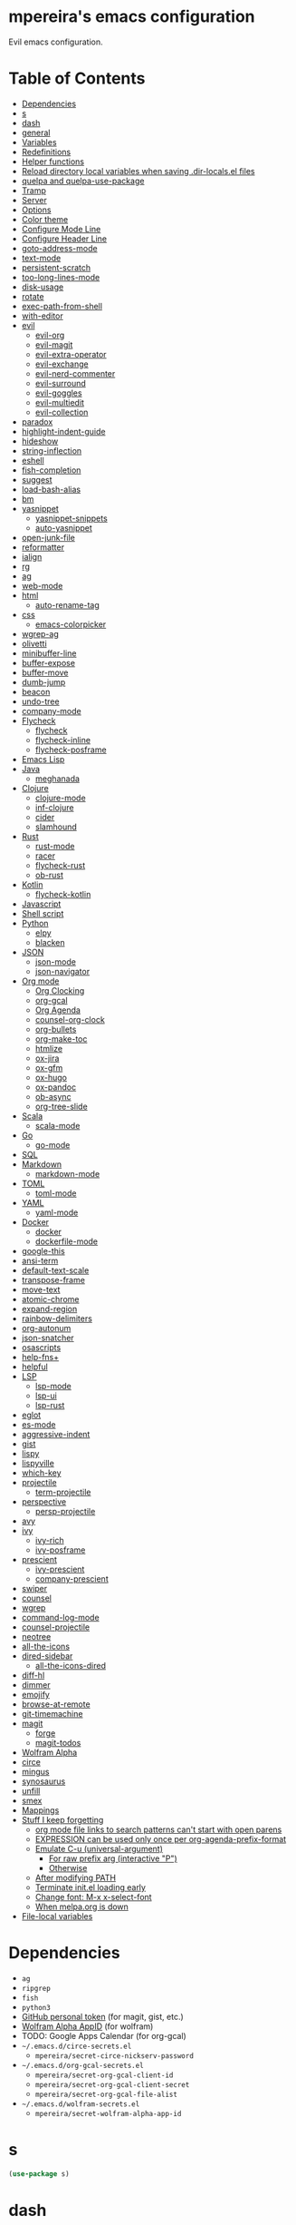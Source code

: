 * mpereira's emacs configuration
:PROPERTIES:
:TOC:      ignore
:END:

Evil emacs configuration.

* Table of Contents
:PROPERTIES:
:TOC:      this
:END:
  -  [[#dependencies][Dependencies]]
  -  [[#s][s]]
  -  [[#dash][dash]]
  -  [[#general][general]]
  -  [[#variables][Variables]]
  -  [[#redefinitions][Redefinitions]]
  -  [[#helper-functions][Helper functions]]
  -  [[#reload-directory-local-variables-when-saving-dir-localsel-files][Reload directory local variables when saving .dir-locals.el files]]
  -  [[#quelpa-and-quelpa-use-package][quelpa and quelpa-use-package]]
  -  [[#tramp][Tramp]]
  -  [[#server][Server]]
  -  [[#options][Options]]
  -  [[#color-theme][Color theme]]
  -  [[#configure-mode-line][Configure Mode Line]]
  -  [[#configure-header-line][Configure Header Line]]
  -  [[#goto-address-mode][goto-address-mode]]
  -  [[#text-mode][text-mode]]
  -  [[#persistent-scratch][persistent-scratch]]
  -  [[#too-long-lines-mode][too-long-lines-mode]]
  -  [[#disk-usage][disk-usage]]
  -  [[#rotate][rotate]]
  -  [[#exec-path-from-shell][exec-path-from-shell]]
  -  [[#with-editor][with-editor]]
  -  [[#evil][evil]]
    -  [[#evil-org][evil-org]]
    -  [[#evil-magit][evil-magit]]
    -  [[#evil-extra-operator][evil-extra-operator]]
    -  [[#evil-exchange][evil-exchange]]
    -  [[#evil-nerd-commenter][evil-nerd-commenter]]
    -  [[#evil-surround][evil-surround]]
    -  [[#evil-goggles][evil-goggles]]
    -  [[#evil-multiedit][evil-multiedit]]
    -  [[#evil-collection][evil-collection]]
  -  [[#paradox][paradox]]
  -  [[#highlight-indent-guide][highlight-indent-guide]]
  -  [[#hideshow][hideshow]]
  -  [[#string-inflection][string-inflection]]
  -  [[#eshell][eshell]]
  -  [[#fish-completion][fish-completion]]
  -  [[#suggest][suggest]]
  -  [[#load-bash-alias][load-bash-alias]]
  -  [[#bm][bm]]
  -  [[#yasnippet][yasnippet]]
    -  [[#yasnippet-snippets][yasnippet-snippets]]
    -  [[#auto-yasnippet][auto-yasnippet]]
  -  [[#open-junk-file][open-junk-file]]
  -  [[#reformatter][reformatter]]
  -  [[#ialign][ialign]]
  -  [[#rg][rg]]
  -  [[#ag][ag]]
  -  [[#web-mode][web-mode]]
  -  [[#html][html]]
    -  [[#auto-rename-tag][auto-rename-tag]]
  -  [[#css][css]]
    -  [[#emacs-colorpicker][emacs-colorpicker]]
  -  [[#wgrep-ag][wgrep-ag]]
  -  [[#olivetti][olivetti]]
  -  [[#minibuffer-line][minibuffer-line]]
  -  [[#buffer-expose][buffer-expose]]
  -  [[#buffer-move][buffer-move]]
  -  [[#dumb-jump][dumb-jump]]
  -  [[#beacon][beacon]]
  -  [[#undo-tree][undo-tree]]
  -  [[#company-mode][company-mode]]
  -  [[#flycheck][Flycheck]]
    -  [[#flycheck][flycheck]]
    -  [[#flycheck-inline][flycheck-inline]]
    -  [[#flycheck-posframe][flycheck-posframe]]
  -  [[#emacs-lisp][Emacs Lisp]]
  -  [[#java][Java]]
    -  [[#meghanada][meghanada]]
  -  [[#clojure][Clojure]]
    -  [[#clojure-mode][clojure-mode]]
    -  [[#inf-clojure][inf-clojure]]
    -  [[#cider][cider]]
    -  [[#slamhound][slamhound]]
  -  [[#rust][Rust]]
    -  [[#rust-mode][rust-mode]]
    -  [[#racer][racer]]
    -  [[#flycheck-rust][flycheck-rust]]
    -  [[#ob-rust][ob-rust]]
  -  [[#kotlin][Kotlin]]
    -  [[#flycheck-kotlin][flycheck-kotlin]]
  -  [[#javascript][Javascript]]
  -  [[#shell-script][Shell script]]
  -  [[#python][Python]]
    -  [[#elpy][elpy]]
    -  [[#blacken][blacken]]
  -  [[#json][JSON]]
    -  [[#json-mode][json-mode]]
    -  [[#json-navigator][json-navigator]]
  -  [[#org-mode][Org mode]]
    -  [[#org-clocking][Org Clocking]]
    -  [[#org-gcal][org-gcal]]
    -  [[#org-agenda][Org Agenda]]
    -  [[#counsel-org-clock][counsel-org-clock]]
    -  [[#org-bullets][org-bullets]]
    -  [[#org-make-toc][org-make-toc]]
    -  [[#htmlize][htmlize]]
    -  [[#ox-jira][ox-jira]]
    -  [[#ox-gfm][ox-gfm]]
    -  [[#ox-hugo][ox-hugo]]
    -  [[#ox-pandoc][ox-pandoc]]
    -  [[#ob-async][ob-async]]
    -  [[#org-tree-slide][org-tree-slide]]
  -  [[#scala][Scala]]
    -  [[#scala-mode][scala-mode]]
  -  [[#go][Go]]
    -  [[#go-mode][go-mode]]
  -  [[#sql][SQL]]
  -  [[#markdown][Markdown]]
    -  [[#markdown-mode][markdown-mode]]
  -  [[#toml][TOML]]
    -  [[#toml-mode][toml-mode]]
  -  [[#yaml][YAML]]
    -  [[#yaml-mode][yaml-mode]]
  -  [[#docker][Docker]]
    -  [[#docker][docker]]
    -  [[#dockerfile-mode][dockerfile-mode]]
  -  [[#google-this][google-this]]
  -  [[#ansi-term][ansi-term]]
  -  [[#default-text-scale][default-text-scale]]
  -  [[#transpose-frame][transpose-frame]]
  -  [[#move-text][move-text]]
  -  [[#atomic-chrome][atomic-chrome]]
  -  [[#expand-region][expand-region]]
  -  [[#rainbow-delimiters][rainbow-delimiters]]
  -  [[#org-autonum][org-autonum]]
  -  [[#json-snatcher][json-snatcher]]
  -  [[#osascripts][osascripts]]
  -  [[#help-fns][help-fns+]]
  -  [[#helpful][helpful]]
  -  [[#lsp][LSP]]
    -  [[#lsp-mode][lsp-mode]]
    -  [[#lsp-ui][lsp-ui]]
    -  [[#lsp-rust][lsp-rust]]
  -  [[#eglot][eglot]]
  -  [[#es-mode][es-mode]]
  -  [[#aggressive-indent][aggressive-indent]]
  -  [[#gist][gist]]
  -  [[#lispy][lispy]]
  -  [[#lispyville][lispyville]]
  -  [[#which-key][which-key]]
  -  [[#projectile][projectile]]
    -  [[#term-projectile][term-projectile]]
  -  [[#perspective][perspective]]
    -  [[#persp-projectile][persp-projectile]]
  -  [[#avy][avy]]
  -  [[#ivy][ivy]]
    -  [[#ivy-rich][ivy-rich]]
    -  [[#ivy-posframe][ivy-posframe]]
  -  [[#prescient][prescient]]
    -  [[#ivy-prescient][ivy-prescient]]
    -  [[#company-prescient][company-prescient]]
  -  [[#swiper][swiper]]
  -  [[#counsel][counsel]]
  -  [[#wgrep][wgrep]]
  -  [[#command-log-mode][command-log-mode]]
  -  [[#counsel-projectile][counsel-projectile]]
  -  [[#neotree][neotree]]
  -  [[#all-the-icons][all-the-icons]]
  -  [[#dired-sidebar][dired-sidebar]]
    -  [[#all-the-icons-dired][all-the-icons-dired]]
  -  [[#diff-hl][diff-hl]]
  -  [[#dimmer][dimmer]]
  -  [[#emojify][emojify]]
  -  [[#browse-at-remote][browse-at-remote]]
  -  [[#git-timemachine][git-timemachine]]
  -  [[#magit][magit]]
    -  [[#forge][forge]]
    -  [[#magit-todos][magit-todos]]
  -  [[#wolfram-alpha][Wolfram Alpha]]
  -  [[#circe][circe]]
  -  [[#mingus][mingus]]
  -  [[#synosaurus][synosaurus]]
  -  [[#unfill][unfill]]
  -  [[#smex][smex]]
  -  [[#mappings][Mappings]]
  -  [[#stuff-i-keep-forgetting][Stuff I keep forgetting]]
    -  [[#org-mode-file-links-to-search-patterns-cant-start-with-open-parens][org mode file links to search patterns can't start with open parens]]
    -  [[#expression-can-be-used-only-once-per-org-agenda-prefix-format][EXPRESSION can be used only once per org-agenda-prefix-format]]
    -  [[#emulate-c-u-universal-argument][Emulate C-u (universal-argument)]]
      -  [[#for-raw-prefix-arg-interactive-p][For raw prefix arg (interactive "P")]]
      -  [[#otherwise][Otherwise]]
    -  [[#after-modifying-path][After modifying PATH]]
    -  [[#terminate-initel-loading-early][Terminate init.el loading early]]
    -  [[#change-font-m-x-x-select-font][Change font: M-x x-select-font]]
    -  [[#httpsgithubcomd12frostedelpa-mirrorwhen-melpaorg-is-down][When melpa.org is down]]
  -  [[#file-local-variables][File-local variables]]

* Dependencies
- =ag=
- =ripgrep=
- =fish=
- =python3=
- [[https://github.com/settings/tokens][GitHub personal token]] (for magit, gist, etc.)
- [[http://developer.wolframalpha.com/portal/myapps/][Wolfram Alpha AppID]] (for wolfram)
- TODO: Google Apps Calendar (for org-gcal)
- =~/.emacs.d/circe-secrets.el=
  - =mpereira/secret-circe-nickserv-password=
- =~/.emacs.d/org-gcal-secrets.el=
  - =mpereira/secret-org-gcal-client-id=
  - =mpereira/secret-org-gcal-client-secret=
  - =mpereira/secret-org-gcal-file-alist=
- =~/.emacs.d/wolfram-secrets.el=
  - =mpereira/secret-wolfram-alpha-app-id=

* s
#+BEGIN_SRC emacs-lisp :tangle yes
(use-package s)
#+END_SRC

* dash
#+BEGIN_SRC emacs-lisp :tangle yes
(use-package dash)
#+END_SRC

* general
#+BEGIN_SRC emacs-lisp :tangle yes
(use-package general)
#+END_SRC

* Variables
#+BEGIN_SRC emacs-lisp :tangle yes
(setq mpereira/leader ",")
(setq mpereira/light-theme 'twilight-bright)
(setq mpereira/dark-theme 'nimbus)
(setq mpereira/dropbox-directory (file-name-as-directory
                                  (expand-file-name "~/Dropbox")))
(setq mpereira/org-directory (expand-file-name "org" mpereira/dropbox-directory))
(setq mpereira/org-calendar-file (expand-file-name "gcal/calendar.org"
                                                   mpereira/org-directory))
(setq mpereira/org-calendar-buffer-name (file-name-nondirectory
                                         mpereira/org-calendar-file))
(setq mpereira/fill-column 80)
(setq mpereira/fill-column-wide 120)
#+END_SRC

* Redefinitions
#+BEGIN_SRC emacs-lisp :tangle yes
;; Before:
;;   (:foo bar
;;         :baz qux)
;; After:
;;   (:foo bar
;;    :baz qux)
;; Got from:
;; https://github.com/Fuco1/.emacs.d/blob/a8230343bb7e2f07f5eac8e63e5506fa164344f6/site-lisp/my-redef.el#L25
(eval-after-load "lisp-mode"
  '(defun lisp-indent-function (indent-point state)
     "This function is the normal value of the variable `lisp-indent-function'.
The function `calculate-lisp-indent' calls this to determine if the arguments of
a Lisp function call should be indented specially. INDENT-POINT is the position
at which the line being indented begins. Point is located at the point to indent
under (for default indentation); STATE is the `parse-partial-sexp' state for
that position. If the current line is in a call to a Lisp function that has a
non-nil property `lisp-indent-function' (or the deprecated `lisp-indent-hook'),
it specifies how to indent. The property value can be: * `defun', meaning indent
`defun'-style \(this is also the case if there is no property and the function
has a name that begins with \"def\", and three or more arguments); * an integer
N, meaning indent the first N arguments specially
  (like ordinary function arguments), and then indent any further
  arguments like a body;
,* a function to call that returns the indentation (or nil).
  `lisp-indent-function' calls this function with the same two arguments
  that it itself received.
This function returns either the indentation to use, or nil if the
Lisp function does not specify a special indentation."
     (let ((normal-indent (current-column))
           (orig-point (point)))
       (goto-char (1+ (elt state 1)))
       (parse-partial-sexp (point) calculate-lisp-indent-last-sexp 0 t)
       (cond
        ;; car of form doesn't seem to be a symbol, or is a keyword
        ((and (elt state 2)
              (or (not (looking-at "\\sw\\|\\s_"))
                  (looking-at ":")))
         (if (not (> (save-excursion (forward-line 1) (point))
                     calculate-lisp-indent-last-sexp))
             (progn (goto-char calculate-lisp-indent-last-sexp)
                    (beginning-of-line)
                    (parse-partial-sexp (point)
                                        calculate-lisp-indent-last-sexp 0 t)))
         ;; Indent under the list or under the first sexp on the same
         ;; line as calculate-lisp-indent-last-sexp.  Note that first
         ;; thing on that line has to be complete sexp since we are
         ;; inside the innermost containing sexp.
         (backward-prefix-chars)
         (current-column))
        ((and (save-excursion
                (goto-char indent-point)
                (skip-syntax-forward " ")
                (not (looking-at ":")))
              (save-excursion
                (goto-char orig-point)
                (looking-at ":")))
         (save-excursion
           (goto-char (+ 2 (elt state 1)))
           (current-column)))
        (t
         (let ((function (buffer-substring (point)
                                           (progn (forward-sexp 1) (point))))
               method)
           (setq method (or (function-get (intern-soft function)
                                          'lisp-indent-function)
                            (get (intern-soft function) 'lisp-indent-hook)))
           (cond ((or (eq method 'defun)
                      (and (null method)
                           (> (length function) 3)
                           (string-match "\\`def" function)))
                  (lisp-indent-defform state indent-point))
                 ((integerp method)
                  (lisp-indent-specform method state
                                        indent-point normal-indent))
                 (method
                  (funcall method indent-point state)))))))))

;; Adds support for showing completion descriptions.
(with-eval-after-load "fish-completion"
  (defun fish-completion-complete (raw-prompt)
    "Complete RAW-PROMPT (any string) using the fish shell.

If `fish-completion-fallback-on-bash-p' is non-nil and if the `bash-completion'
package is available, fall back on bash in case no completion was found with
fish."
    (while
        (pcomplete-here
         (let ((completions
                (let* (;; Keep spaces at the end with OMIT-NULLS=nil in
                       ;; `split-string'.
                       (tokens* (split-string raw-prompt
                                              split-string-default-separators
                                              nil))
                       ;; The first non-empty `car' is the command. Discard
                       ;; leading empty strings.
                       (tokens (progn (while (string= (car tokens*) "")
                                        (setq tokens* (cdr tokens*)))
                                      tokens*))
                       ;; Fish does not support subcommand completion. We make a
                       ;; special case of 'sudo' and 'env' since they are the most
                       ;; common cases involving subcommands. See
                       ;; https://github.com/fish-shell/fish-shell/issues/4093.
                       (prompt (if (not (member (car tokens) '("sudo" "env")))
                                   raw-prompt
                                 (setq tokens (cdr tokens))
                                 (while (and tokens
                                             (or (string-match "^-.*" (car tokens))
                                                 (string-match "=" (car tokens))))
                                   ;; Skip env/sudo parameters, like LC_ALL=C.
                                   (setq tokens (cdr tokens)))
                                 (mapconcat 'identity tokens " "))))
                  ;; Completion result can be a filename. pcomplete expects
                  ;; cannonical file names (i.e. without '~') while fish preserves
                  ;; non-cannonical results. If the result contains a directory,
                  ;; expand it.
                  (split-string
                   (with-output-to-string
                     (with-current-buffer standard-output
                       (call-process fish-completion-command
                                     nil
                                     t
                                     nil
                                     "-c"
                                     (format "complete -C%s"
                                             (shell-quote-argument prompt)))))
                   "\n"
                   t))))
           (if (and fish-completion-fallback-on-bash-p
                    (or (not completions)
                        (file-exists-p (car completions)))
                    (require 'bash-completion nil t))
               ;; Remove trailing spaces of bash completion entries. (Does this
               ;; only occurs when there is 1 completion item?)
               ;; TODO: Maybe this should be fixed in bash-completion instead.
               (mapcar 'string-trim-right
                       (mapcar (lambda (s)
                                 ;; bash-completion inserts "\" to escape white
                                 ;; spaces, we need to remove them since pcomplete
                                 ;; does that too.
                                 (replace-regexp-in-string (regexp-quote "\\") "" s))
                               (nth 2 (bash-completion-dynamic-complete-nocomint
                                       (save-excursion (eshell-bol) (point)) (point)))))
             (if (and completions (file-exists-p (car completions)))
                 (pcomplete-dirs-or-entries)
               (let ((formatted-completions
                      (mapcar
                       (lambda (e)
                         (multiple-value-bind (flag description) (split-string e "\t")
                           ;; Remove trailing spaces to avoid it being converted
                           ;; into "\ ".
                           (string-trim-right
                            (if description
                                (replace-regexp-in-string
                                 (regexp-quote " ")
                                 " "
                                 (format "%-50s %s" flag description))
                              flag))))
                       completions)))
                 formatted-completions))))))))
#+END_SRC

* Helper functions
#+BEGIN_SRC emacs-lisp :tangle yes
(defmacro comment (&rest body)
  "Comment out one or more s-expressions."
  nil)

(defmacro print-and-return (&rest body)
  "TODO: docstring."
  (let ((result-symbol (make-symbol "result")))
    `(let ((,result-symbol ,@body))
       (message "************************************************************")
       (pp ',@body)
       (message "||")
       (message "\\/")
       (print ,result-symbol)
       (message "************************************************************")
       ,result-symbol)))

(defalias 'remove-from-list 'object-remove-from-list)

(defun mpereira/shorten-directory (project-root-dir dir max-length)
  "Show up to MAX-LENGTH characters of a directory name DIR."
  (let* ((directory-truncation-string (if (char-displayable-p ?…) "…/" ".../"))
         (project-dir (s-chop-prefix project-root-dir dir))
         (dir-short (abbreviate-file-name project-dir)))
    ;; If it fits, return the string.
    (if (<= (string-width dir-short) max-length) dir-short
      ;; If it doesn't, shorten it.
      (let ((path (reverse (split-string dir-short "/")))
            (output ""))
        (when (and path (equal "" (car path)))
          (setq path (cdr path)))
        (let ((max (- max-length (string-width directory-truncation-string))))
          ;; Concat as many levels as possible, leaving 4 chars for safety.
          (while (and path (<= (string-width (concat (car path) "/" output))
                               max))
            (setq output (concat (car path) "/" output))
            (setq path (cdr path))))
        ;; If we had to shorten, prepend .../
        (when path
          (setq output (concat directory-truncation-string output)))
        output))))

(defun mpereira/hide-trailing-whitespace ()
  (interactive)
  (setq-local show-trailing-whitespace nil))

(defun mpereira/delete-file-and-buffer ()
  "Kill the current buffer and deletes the file it is visiting."
  (interactive)
  (let ((filename (buffer-file-name)))
    (when filename
      (if (vc-backend filename)
          (vc-delete-file filename)
        (progn
          (delete-file filename)
          (message "Deleted file %s" filename)
          (kill-buffer))))))

(defun mpereira/rename-file-and-buffer ()
  "Rename the current buffer and file it is visiting."
  (interactive)
  (let ((filename (buffer-file-name)))
    (if (not (and filename (file-exists-p filename)))
        (message "Buffer is not visiting a file!")
      (let ((new-name (read-file-name "New name: " filename)))
        (cond
         ((vc-backend filename) (vc-rename-file filename new-name))
         (t
          (rename-file filename new-name t)
          (set-visited-file-name new-name t t)))))))

(require 'thingatpt)

;; Depends on 'thingatpt' for `thing-at-point'.
(defun mpereira/eval-sexp-at-or-surrounding-pt ()
  "Evaluate the sexp following the point, or surrounding the point"
  (interactive)
  (save-excursion
    (forward-char 1)
    (if (search-backward "(" nil t)
        (message "%s" (eval (read-from-whole-string (thing-at-point 'sexp)))))))

(defun mpereira/split-window-below-and-switch ()
  "Split the window horizontally then switch to the new window."
  (interactive)
  (split-window-below)
  (balance-windows)
  (other-window 1))

(defun mpereira/split-window-right-and-switch ()
  "Split the window vertically then switch to the new window."
  (interactive)
  (split-window-right)
  (balance-windows)
  (other-window 1))

(defun mpereira/toggle-window-split ()
  (interactive)
  (if (= (count-windows) 2)
      (let* ((this-win-buffer (window-buffer))
             (next-win-buffer (window-buffer (next-window)))
             (this-win-edges (window-edges (selected-window)))
             (next-win-edges (window-edges (next-window)))
             (this-win-2nd (not (and (<= (car this-win-edges)
                                         (car next-win-edges))
                                     (<= (cadr this-win-edges)
                                         (cadr next-win-edges)))))
             (splitter
              (if (= (car this-win-edges)
                     (car (window-edges (next-window))))
                  'split-window-horizontally
                'split-window-vertically)))
        (delete-other-windows)
        (let ((first-win (selected-window)))
          (funcall splitter)
          (if this-win-2nd (other-window 1))
          (set-window-buffer (selected-window) this-win-buffer)
          (set-window-buffer (next-window) next-win-buffer)
          (select-window first-win)
          (if this-win-2nd (other-window 1))))
    (message "Can only toggle window split for 2 windows")))

(defun mpereira/indent-buffer ()
  "Indents the current buffer."
  (interactive)
  (indent-region (point-min) (point-max)))

(with-eval-after-load "lispy"
  (defun mpereira/inside-or-at-the-end-of-string ()
    (when (lispy--in-string-p)
      (let* ((p (point))
             (bounds (lispy--bounds-string)))
        (and (not (= p (car bounds)))
             (not (= p (cdr bounds)))))))

  (defun mpereira/backward-sexp (arg)
    "Moves to the beginning of the previous ARG nth sexp."
    (interactive "p")
    (if (mpereira/inside-or-at-the-end-of-string)
        (let ((bounds (lispy--bounds-string)))
          (goto-char (car bounds))
          (backward-sexp (- arg 1)))
      (backward-sexp arg)))

  (defun mpereira/forward-sexp (arg)
    "Moves to the beginning of the next ARG nth sexp. The fact that this doesn't
exist in any structured movement package is mind-boggling to me."
    (interactive "p")
    (when (mpereira/inside-or-at-the-end-of-string)
      (let ((bounds (lispy--bounds-string)))
        (goto-char (- (car bounds) 1))))
    (dotimes (i arg)
      (forward-sexp 1)
      (if (looking-at lispy-right)
          (backward-sexp 1)
        (progn
          (forward-sexp 1)
          (backward-sexp 1))))))

;; https://github.com/syl20bnr/spacemacs/blob/
;; b7e51d70aa3fb81df2da6dc16d9652a002ba5e6b/layers/%2Bspacemacs/
;; spacemacs-layouts/funcs.el#352
;;
;; plus `projectile-persp-switch-project'
(with-eval-after-load "ivy"
  (with-eval-after-load "projectile"
    (with-eval-after-load "perspective"
      (defun mpereira/ivy-persp-switch-project (arg)
        (interactive "P")
        (ivy-read "Switch to Project Perspective: "
                  (if (projectile-project-p)
                      (cons (abbreviate-file-name (projectile-project-root))
                            (projectile-relevant-known-projects))
                    projectile-known-projects)
                  :action #'projectile-persp-switch-project)))))

(with-eval-after-load "evil"
  (with-eval-after-load "lispyville"
    (defun mpereira/insert-to-beginning-of-list (arg)
      (interactive "p")
      (lispyville-backward-up-list)
      (evil-forward-char)
      (evil-insert arg))

    (defun mpereira/append-to-end-of-list (arg)
      (interactive "p")
      (lispyville-up-list)
      (evil-insert arg))))

(defun mpereira/org-current-subtree-state-p (state)
  (string= state (org-get-todo-state)))

(defun mpereira/org-up-heading-top-level ()
  "Move to the top level heading."
  (while (not (= 1 (org-outline-level)))
    (org-up-heading-safe)))

(defun mpereira/org-skip-all-but-first ()
  "Skip all but the first non-done entry."
  (let (should-skip-entry)
    (unless (mpereira/org-current-subtree-state-p "TODO")
      (setq should-skip-entry t))
    (save-excursion
      (while (and (not should-skip-entry) (org-goto-sibling t))
        (when (mpereira/org-current-subtree-state-p "TODO"))
        (setq should-skip-entry t)))
    (when should-skip-entry
      (or (outline-next-heading)
          (goto-char (point-max))))))

(defun mpereira/org-skip-subtree-if-habit ()
  "Skip an agenda entry if it has a STYLE property equal to \"habit\"."
  (let ((subtree-end (save-excursion (org-end-of-subtree t))))
    (if (string= (org-entry-get nil "STYLE") "habit")
        subtree-end
      nil)))

(defun mpereira/org-skip-subtree-unless-habit ()
  "Skip an agenda entry unless it has a STYLE property equal to \"habit\"."
  (let ((subtree-end (save-excursion (org-end-of-subtree t))))
    (if (string= (org-entry-get nil "STYLE") "habit")
        nil
      subtree-end)))

(defun mpereira/org-skip-inbox ()
  "Skip agenda entries coming from the inbox."
  (let ((subtree-end (save-excursion (org-end-of-subtree t))))
    (if (string= (org-get-category) "inbox")
        subtree-end
      nil)))

(defun mpereira/org-skip-someday-projects-subheadings ()
  "Skip agenda entries under a project with state \"SOMEDAY\"."
  (let ((subtree-end (save-excursion (org-end-of-subtree t))))
    (mpereira/org-up-heading-top-level)
    (if (mpereira/org-current-subtree-state-p "SOMEDAY")
        subtree-end
      nil)))

(defun mpereira/org-entry-at-point-get (property)
  (org-entry-get (point) property))

(defun mpereira/deadline-or-scheduled ()
  (interactive)
  (cond
   ((mpereira/org-entry-at-point-get "DEADLINE") "Deadline")
   ((mpereira/org-entry-at-point-get "SCHEDULED") "Scheduled")))

(defun mpereira/org-agenda-tags-suffix ()
  (interactive)
  (let* ((timestamp (or (mpereira/org-entry-at-point-get "DEADLINE")
                        (mpereira/org-entry-at-point-get "SCHEDULED")))
         (current (calendar-date-string (calendar-current-date)))
         (days (time-to-number-of-days (time-subtract
                                        (org-read-date nil t timestamp)
                                        (org-read-date nil t current))))
         (string (format-time-string "%d %b %Y" (org-read-date t t timestamp))))
    (format "In %dd (%s) %10s:"
            days
            string
            (mpereira/deadline-or-scheduled))))

(defun mpereira/org-agenda-project-name-prefix-format ()
  (s-truncate 20 (car (org-get-outline-path t))))

(defun mpereira/org-agenda-format-date (date)
  "Format a DATE string for display in the daily/weekly agenda.
This function makes sure that dates are aligned for easy reading."
  (let* ((dayname (calendar-day-name date))
         (day (cadr date))
         (day-of-week (calendar-day-of-week date))
         (month (car date))
         (monthname (calendar-month-name month))
         (year (nth 2 date)))
    (format "\n%-9s %2d %s"
            dayname day monthname year)))

(defun mpereira/yesterday ()
  (time-subtract (current-time) (days-to-time 1)))

(defun mpereira/time-to-calendar-date (time)
  (let* ((decoded-time (decode-time time))
         (day (nth 3 decoded-time))
         (month (nth 4 decoded-time))
         (year (nth 5 decoded-time)))
    (list month day year)))

(defun mpereira/format-calendar-date-Y-m-d (calendar-date)
  (format-time-string "%Y-%m-%d"
                      (mpereira/calendar-date-to-time calendar-date)))

(defun mpereira/format-calendar-date-d-m-Y (calendar-date)
  (format-time-string "%d %B %Y"
                      (mpereira/calendar-date-to-time calendar-date)))

(defun mpereira/calendar-date-to-time (calendar-date)
  (let* ((day (calendar-extract-day calendar-date))
         (month (calendar-extract-month calendar-date))
         (year (calendar-extract-year calendar-date)))
    (encode-time 0 0 0 day month year)))

(defun mpereira/calendar-read-date (string)
  (mpereira/time-to-calendar-date (org-read-date t t string)))

(defun mpereira/org-agenda-date-week-start (string)
  "Returns the first day of the week at DATE."
  (let* ((calendar-date (mpereira/calendar-read-date string)))
    (mpereira/format-calendar-date-Y-m-d
     (mpereira/time-to-calendar-date
      (time-subtract
       (mpereira/calendar-date-to-time calendar-date)
       (days-to-time (if (zerop (calendar-day-of-week calendar-date))
                         6 ;; magic.
                       (- (calendar-day-of-week calendar-date)
                          calendar-week-start-day))))))))

(defun mpereira/org-agenda-date-week-end (string)
  "Returns the last day of the week at DATE."
  (let* ((calendar-date (mpereira/calendar-read-date string)))
    (if (= (calendar-week-end-day) (calendar-day-of-week calendar-date))
        string
      (mpereira/format-calendar-date-Y-m-d
       (mpereira/time-to-calendar-date
        (time-add
         (mpereira/calendar-date-to-time calendar-date)
         (days-to-time (- 7 (calendar-day-of-week calendar-date)))))))))

(defun mpereira/org-agenda-review-suffix-format ()
  (let* ((timestamp (or (mpereira/org-entry-at-point-get "TIMESTAMP")
                        (mpereira/org-entry-at-point-get "TIMESTAMP_IA")
                        (mpereira/org-entry-at-point-get "DEADLINE")
                        (mpereira/org-entry-at-point-get "SCHEDULED")))
         (calendar-date (mpereira/calendar-read-date timestamp)))
    (format "%s  %-22s"
            (mpereira/format-calendar-date-Y-m-d calendar-date)
            (mpereira/org-agenda-project-name-prefix-format))))

(defun mpereira/org-agenda-review-search (start end)
  (concat "TODO=\"DONE\""
          "&"
          "TIMESTAMP_IA>=\"<" start ">\""
          "&"
          "TIMESTAMP_IA<=\"<" end ">\""
          "|"
          "TODO=\"DONE\""
          "&"
          "TIMESTAMP>=\"<" start ">\""
          "&"
          "TIMESTAMP<=\"<" end ">\""))

;; https://lists.gnu.org/archive/html/emacs-orgmode/2015-06/msg00266.html
(defun mpereira/org-agenda-delete-empty-blocks ()
  "Remove empty agenda blocks.
A block is identified as empty if there are fewer than 2 non-empty
lines in the block (excluding the line with
`org-agenda-block-separator' characters)."
  (when org-agenda-compact-blocks
    (user-error "Cannot delete empty compact blocks"))
  (setq buffer-read-only nil)
  (save-excursion
    (goto-char (point-min))
    (let* ((blank-line-re "^\\s-*$")
           (content-line-count (if (looking-at-p blank-line-re) 0 1))
           (start-pos (point))
           (block-re (format "%c\\{10,\\}" org-agenda-block-separator)))
      (while (and (not (eobp)) (forward-line))
        (cond
         ((looking-at-p block-re)
          (when (< content-line-count 2)
            (delete-region start-pos (1+ (point-at-bol))))
          (setq start-pos (point))
          (forward-line)
          (setq content-line-count (if (looking-at-p blank-line-re) 0 1)))
         ((not (looking-at-p blank-line-re))
          (setq content-line-count (1+ content-line-count)))))
      (when (< content-line-count 2)
        (delete-region start-pos (point-max)))
      (goto-char (point-min))
      ;; The above strategy can leave a separator line at the beginning of the
      ;; buffer.
      (when (looking-at-p block-re)
        (delete-region (point) (1+ (point-at-eol))))))
  (setq buffer-read-only t))


(defun mpereira/org-sort-parent-entries (&rest args)
  ;; `org-sort-entries' doesn't respect `save-excursion'.
  (let ((origin (point)))
    (org-up-heading-safe)
    (apply #'org-sort-entries args)
    (goto-char origin)))

(defun mpereira/org-cycle-cycle ()
  (org-cycle)
  ;; https://www.mail-archive.com/emacs-orgmode@gnu.org/msg86779.html
  (ignore-errors
    (org-cycle)))

(defun mpereira/call-interactively-with-prefix-arg (prefix-arg func)
  (let ((current-prefix-arg prefix-arg))
    (call-interactively func)))

(with-eval-after-load "eshell"
  (with-eval-after-load "projectile"
    (defun mpereira/projectile-eshell ()
      (interactive)
      (if (projectile-project-p)
          (let ((eshell-buffer-name (concat "*eshell "
                                            (projectile-project-name)
                                            "*")))
            (projectile-with-default-dir (projectile-project-root)
              (eshell t)))
        (eshell t)))))

(defun mpereira/enable-line-numbers ()
  (setq display-line-numbers t))

(defun mpereira/disable-line-numbers ()
  (setq display-line-numbers nil))

(defun mpereira/maybe-enable-aggressive-indent-mode ()
  (when (not
         (or (cl-member-if #'derived-mode-p aggressive-indent-excluded-modes)
             buffer-read-only))
    (aggressive-indent-mode)))

(defun mpereira/lock-screen ()
  (interactive)
  ;; TODO: make file path joining portable.
  (let ((command (concat "/System"
                         "/Library"
                         "/CoreServices"
                         "/Menu\\ Extras"
                         "/User.menu"
                         "/Contents"
                         "/Resources"
                         "/CGSession"
                         " "
                         "-suspend")))
    (shell-command command)))

;; FIXME: this is broken.
(defun mpereira/toggle-maximize-buffer (&optional centered-p)
  "Toggle maximize buffer. TODO: document CENTERED-P."
  (interactive)
  (let ((return-to-window-configuration
         (lambda ()
           (when (boundp 'window-configuration-p)
             (set-window-configuration mpereira/saved-window-configuration)
             (goto-char mpereira/saved-point)
             (setq mpereira/saved-window-configuration nil))
           (when centered-p
             (olivetti-mode -1)
             (setq mpereira/saved-point nil))
           (setq mpereira/saved-centered-p nil))))
    (if (= 1 (length (window-list)))
        (progn
          ;; Centering single buffer.
          (if olivetti-mode
              (funcall return-to-window-configuration)
            (olivetti-mode 1)))
      ;; Maximizing selected buffer.
      (progn
        (setq mpereira/saved-window-configuration (current-window-configuration))
        (setq mpereira/saved-point (point))
        (setq mpereira/saved-centered-p centered-p)
        (delete-other-windows)
        (when centered-p
          (olivetti-mode 1))))))

(defun mpereira/epoch-at-point-to-timestamp ()
  "TODO: docstring"
  (interactive)
  (if-let (thing (counsel-symbol-at-point))
      (let* ((seconds (string-to-number thing))
             (time (seconds-to-time seconds))
             (timestamp (format-time-string "%Y-%m-%d %a %H:%M:%S" time)))
        (kill-new timestamp)
        (message timestamp)
        timestamp)))

(defun mpereira/pwd ()
  "TODO: docstring"
  (interactive)
  (let ((path (buffer-file-name)))
    (kill-new path)
    (message path)
    path))

(eval-when-compile (require 'cl)) ;; for `lexical-let'.
(defun mpereira/make-hs-hide-level (n)
  "TODO: docstring"
  (lexical-let ((n n))
    #'(lambda ()
        (interactive)
        (save-excursion
          (goto-char (point-min))
          (hs-hide-level n)))))

(defun mpereira/bm-counsel-get-list (bookmark-overlays)
  "TODO: docstring.
Arguments: BOOKMARK-OVERLAYS."
  (-map (lambda (bm)
          (with-current-buffer (overlay-buffer bm)
            (let* ((line (replace-regexp-in-string
                          "\n$"
                          ""
                          (buffer-substring (overlay-start bm)
                                            (overlay-end bm))))
                   ;; line numbers start on 1
                   (line-num (+ 1 (count-lines (point-min) (overlay-start bm))))
                   (name (format "%s:%d - %s" (buffer-name) line-num line)))
              `(,name . ,bm))))
        bookmark-overlays))

(defun mpereira/bm-counsel-find-bookmark ()
  "TODO: docstring.
Arguments: none."
  (interactive)
  (let* ((bm-list (mpereira/bm-counsel-get-list (bm-overlays-lifo-order t)))
         (bm-hash-table (make-hash-table :test 'equal))
         (search-list (-map (lambda (bm) (car bm)) bm-list)))
    (-each bm-list (lambda (bm)
                     (puthash (car bm) (cdr bm) bm-hash-table)))
    (ivy-read "Find bookmark: "
              search-list
              :require-match t
              :keymap counsel-describe-map
              :action (lambda (chosen)
                        (let ((bookmark (gethash chosen bm-hash-table)))
                          (switch-to-buffer (overlay-buffer bookmark))
                          (bm-goto bookmark)))
              :sort t)))

(defun mpereira/neotree-project-dir ()
  "Open NeoTree using the git root."
  (interactive)
  (let ((project-dir (projectile-project-root))
        (file-name (buffer-file-name)))
    (if project-dir
        (progn
          (neotree-dir project-dir)
          (neotree-find file-name))
      (message "Could not find git project root."))))

(defun mpereira/narrow-or-widen-dwim (p)
  "Widen if buffer is narrowed, narrow-dwim otherwise.
Dwim means: region, org-src-block, org-subtree, or defun, whichever applies
first. Narrowing to org-src-block actually calls `org-edit-src-code'.

With prefix P, don't widen, just narrow even if buffer is already narrowed."
  (interactive "P")
  (declare (interactive-only))
  (cond ((and (buffer-narrowed-p) (not p)) (widen))
        ((region-active-p)
         (narrow-to-region (region-beginning)
                           (region-end)))
        ((derived-mode-p 'org-mode)
         ;; `org-edit-src-code' is not a real narrowing command. Remove this
         ;; first conditional if you don't want it.
         (cond ((ignore-errors (org-edit-src-code) t)
                (delete-other-windows))
               ((ignore-errors (org-narrow-to-block) t))
               (t (org-narrow-to-subtree))))
        ((derived-mode-p 'latex-mode)
         (LaTeX-narrow-to-environment))
        (t (narrow-to-defun))))

(defun mpereira/uuid ()
  "Return a UUID."
  (interactive)
  (kill-new (format "%04x%04x-%04x-%04x-%04x-%06x%06x"
                    (random (expt 16 4))
                    (random (expt 16 4))
                    (random (expt 16 4))
                    (random (expt 16 4))
                    (random (expt 16 4))
                    (random (expt 16 6))
                    (random (expt 16 6)))))

;; TODO: make this better.
(defun mpereira/kill-last-kbd-macro ()
  "Save last executed macro definition in the kill ring."
  (let ((name (gensym "kill-last-kbd-macro-")))
    (name-last-kbd-macro name)
    (with-temp-buffer
      (insert-kbd-macro name)
      (kill-new (buffer-substring-no-properties (point-min) (point-max))))))

(defun mpereira/load-theme (theme)
  "TODO: docstring. THEME."
  (interactive)
  (counsel-load-theme-action (symbol-name theme))
  (when org-bullets-mode
    (org-bullets-mode -1)
    (org-bullets-mode 1)))

(defun mpereira/load-light-theme ()
  "TODO: docstring."
  (interactive)
  (mpereira/load-theme mpereira/light-theme))

(defun mpereira/load-dark-theme ()
  "TODO: docstring."
  (interactive)
  (mpereira/load-theme mpereira/dark-theme))

(defun mpereira/ps ()
  "Show list of system processes.
Copies the selected process's PID to the clipboard."
  (interactive)
  (let ((ps (split-string
             (shell-command-to-string
              "ps axco user,pid,%cpu,%mem,start,time,command -r")
             "\n"
             t)))
    (ivy-read "Process: "
              ps
              :action (lambda (x)
                        (kill-new (cadr (split-string x " " t)))))))
#+END_SRC

* Reload directory local variables when saving .dir-locals.el files

Taken from [[https://emacs.stackexchange.com/a/13096][Stack Overflow]].

#+BEGIN_SRC emacs-lisp :tangle yes
(defun mpereira/reload-dir-locals-for-current-buffer ()
  "Reload directory local variables on the current buffer."
  (interactive)
  (let ((enable-local-variables :all))
    (hack-dir-local-variables-non-file-buffer)))

(defun mpereira/reload-dir-locals-for-all-buffer-in-this-directory ()
  "Reload directory local variables on every buffer with the same
`default-directory' as the current buffer."
  (interactive)
  (let ((dir default-directory))
    (dolist (buffer (buffer-list))
      (with-current-buffer buffer
        (when (equal default-directory dir))
        (mpereira/reload-dir-locals-for-current-buffer)))))

(defun mpereira/enable-autoreload-for-dir-locals ()
  (when (and (buffer-file-name)
             (equal dir-locals-file
                    (file-name-nondirectory (buffer-file-name))))
    (add-hook (make-variable-buffer-local 'after-save-hook)
              'mpereira/reload-dir-locals-for-all-buffer-in-this-directory)))

(add-hook 'emacs-lisp-mode-hook #'mpereira/enable-autoreload-for-dir-locals)
#+END_SRC

* quelpa and quelpa-use-package
#+BEGIN_SRC emacs-lisp :tangle yes
(use-package quelpa
  :config
  (quelpa
   '(quelpa-use-package
     :fetcher github
     :repo "quelpa/quelpa-use-package"))
  (require 'quelpa-use-package))
#+END_SRC

* Tramp
#+BEGIN_SRC emacs-lisp :tangle yes
(require 'tramp)

;; Disable version control on tramp buffers to avoid freezes.
(setq vc-ignore-dir-regexp
      (format "\\(%s\\)\\|\\(%s\\)"
              vc-ignore-dir-regexp
              tramp-file-name-regexp))
#+END_SRC

* Server
#+BEGIN_SRC emacs-lisp :tangle yes
(require 'server)

(unless (server-running-p)
  (server-start))
#+END_SRC

* Options
#+BEGIN_SRC emacs-lisp :tangle yes
;; Don't append customizations to init.el.
(setq custom-file (concat user-emacs-directory "custom.el"))
(load custom-file)

(menu-bar-mode -1)
(scroll-bar-mode -1)
(tool-bar-mode -1)
(blink-cursor-mode -1)

;; Show CRLF characters.
;; http://pragmaticemacs.com/emacs/dealing-with-dos-line-endings/
(setq inhibit-eol-conversion t)

;; Set default font size to 18.
(set-face-attribute 'default nil :family "Consolas" :height 180)

;; Enable narrowing commands.
(put 'narrow-to-region 'disabled nil)

;; Start in full-screen.
(add-hook 'after-init-hook #'toggle-frame-fullscreen)

;; Show matching parens.
(setq show-paren-delay 0)
(show-paren-mode 1)

;; Disable eldoc.
(global-eldoc-mode -1)

;; Break lines automatically when typing.
(auto-fill-mode t)

;; Highlight current line.
(global-hl-line-mode t)

;; Provide undo/redo commands for window changes.
(winner-mode t)

;; Don't create backup~ files.
(setq make-backup-files nil)

;; Don't create #autosave# files.
(setq auto-save-default nil)

;; Don't lock files.
(setq create-lockfiles nil)

;; Shh...
(setq inhibit-startup-echo-area-message t)
(setq inhibit-startup-screen t)
(setq initial-scratch-message nil)
(setq ring-bell-function 'ignore)

;; Minimal titlebar for macOS.
(add-to-list 'default-frame-alist '(ns-transparent-titlebar . t))
(add-to-list 'default-frame-alist '(ns-appearance . dark))
(setq ns-use-proxy-icon nil)
(setq frame-title-format nil)

;; Make Finder's "Open with Emacs" create a buffer in the existing Emacs frame.
(setq ns-pop-up-frames nil)

;; macOS modifiers.
(setq mac-command-modifier 'meta)
(setq mac-option-modifier 'super)
(setq mac-control-modifier 'control)
(setq ns-function-modifier 'hyper)

;; Start scratch buffers in org-mode.
(setq initial-major-mode 'org-mode)

;; Make cursor the width of the character it is under e.g. full width of a TAB.
(setq x-stretch-cursor t)

;; By default Emacs thinks a sentence is a full-stop followed by 2 spaces. Make
;; it a full-stop and 1 space.
(setq sentence-end-double-space nil)

(fset 'yes-or-no-p 'y-or-n-p)

;; Switch to help buffer when it's opened.
(setq help-window-select t)

;; Don't recenter buffer point when point goes outside window.
(setq scroll-conservatively 100)

(dolist (hook '(prog-mode-hook text-mode-hook))
  (add-hook hook #'mpereira/enable-line-numbers))

;; Better unique buffer names for files with the same base name.
(require 'uniquify)
(setq uniquify-buffer-name-style 'forward)

;; Remember point position between sessions.
(require 'saveplace)
(save-place-mode t)

;; Remove `erase-buffer' from the disabled command list.
;; I had this set to `nil' for some reason. Why was it? Maybe I can just remove
;; this?
;; (put 'erase-buffer 'disabled nil)

;; Save a bunch of session state stuff.
(require 'savehist)
(setq savehist-additional-variables '(regexp-search-ring)
      savehist-autosave-interval 60
      savehist-file (expand-file-name "savehist" user-emacs-directory))
(savehist-mode t)

;; Show trailing whitespace.
(require 'whitespace)
(setq whitespace-style '(face lines-tail trailing))
(dolist (hook '(prog-mode-hook text-mode-hook))
  ;; Disabling whitespace mode for now.
  ;; (add-hook hook #'whitespace-mode)
  )

;; `setq', `setq-default' and `setq-local' don't seem to work with symbol
;; variables, hence the absence of a `dolist' here.
(setq-default whitespace-line-column mpereira/fill-column
              fill-column mpereira/fill-column
              comment-column mpereira/fill-column)

(setq emacs-lisp-docstring-fill-column 'fill-column)

;; UTF8 stuff.
(prefer-coding-system 'utf-8)
(set-default-coding-systems 'utf-8)
(set-terminal-coding-system 'utf-8)
(set-keyboard-coding-system 'utf-8)

;; Tab first tries to indent the current line, and if the line was already
;; indented, then try to complete the thing at point.
(setq tab-always-indent 'complete)

;; Make it impossible to insert tabs.
(setq-default indent-tabs-mode nil)

;; Make TABs be displayed with a width of 2.
(setq-default tab-width 2)

;; Week start on monday.
(setq calendar-week-start-day 1)

(setq select-enable-clipboard t
      select-enable-primary t
      save-interprogram-paste-before-kill t
      apropos-do-all t
      mouse-yank-at-point t
      require-final-newline t
      load-prefer-newer t
      save-place-file (concat user-emacs-directory "places")
      backup-directory-alist `(("." . ,(concat user-emacs-directory "backups"))))

;; Keep cursor position when scrolling.
(setq scroll-preserve-screen-position 1)

;; Make cursor movement an order of magnitude faster.
;; https://emacs.stackexchange.com/questions/28736/emacs-pointcursor-movement-lag/28746
(setq auto-window-vscroll nil)

;; Delete trailing whitespace on save.
(add-hook 'before-save-hook #'delete-trailing-whitespace)

(setq display-time-world-list '(("Europe/Berlin" "Hamburg")
                                ("America/Sao_Paulo" "São Paulo")
                                ("America/Los_Angeles" "San Francisco")))
#+END_SRC

* Color theme
Sources:
- https://emacsthemes.com
- http://daylerees.github.io/
- http://raebear.net/comp/emacscolors.html

Dark themes I use the most:
1. =nimbus=
2. =doom-Ioskvem=
3. =doom-dracula=
4. =srcery=

Light themes I use the most:
1. =twilight-bright=
2. =espresso=

#+BEGIN_SRC emacs-lisp :tangle yes
(use-package srcery-theme
  :defer t)

(use-package nimbus-theme
  :defer t)

(use-package doom-themes
  :defer t)

(use-package twilight-bright-theme
  :defer t)

(add-hook 'after-init-hook #'mpereira/load-light-theme t)
#+END_SRC

* Configure Mode Line
#+BEGIN_SRC emacs-lisp :tangle yes
(with-eval-after-load "projectile"
  (with-eval-after-load "eshell"
    (with-eval-after-load "magit"
      (setq mpereira/mode-line-max-directory-length 20)

      (defconst mpereira/mode-line-projectile
        '(:eval
          (let ((face 'bold))
            (when (projectile-project-name)
              (concat
               (propertize " " 'face face)
               (propertize (format "%s" (projectile-project-name)) 'face face)
               (propertize " " 'face face))))))

      (defconst mpereira/mode-line-vc
        '(:eval
          (when (and (stringp vc-mode) (string-match "Git[:-]" vc-mode))
            (let ((branch (replace-regexp-in-string "^ Git[:-]" "" vc-mode))
                  (face 'magit-branch-current))
              (concat
               (propertize " " 'face face)
               (propertize (format "%s" branch) 'face face)
               (propertize " " 'face face))))))

      (defconst mpereira/mode-line-buffer
        '(:eval
          (let ((modified-or-ro-symbol (cond
                                        ((and buffer-file-name
                                              (buffer-modified-p))
                                         "~")
                                        (buffer-read-only ":RO")
                                        (t "")))
                ;; Not using %b because it sometimes prepends the directory
                ;; name.
                (buffer-name* (file-name-nondirectory (buffer-name)))
                (buffer-name-face 'mode-line-buffer-id)
                (directory-face 'mode-line-inactive)
                (modified-or-ro-symbol-face 'magit-refname-wip)
                (directory (if (projectile-project-p)
                               (mpereira/shorten-directory
                                (projectile-project-root)
                                default-directory
                                mpereira/mode-line-max-directory-length)
                             "")))
            (concat
             (propertize " " 'face buffer-name-face)
             (propertize (format "%s" directory) 'face directory-face)
             (propertize (format "%s" buffer-name*) 'face buffer-name-face)
             (propertize modified-or-ro-symbol 'face modified-or-ro-symbol-face)
             (propertize " " 'face buffer-name-face)))))

      (defconst mpereira/mode-line-major-mode
        '(:eval
          (propertize " %m  " 'face 'font-lock-comment-face)))

      (defconst mpereira/mode-line-buffer-position
        '(:eval
          (unless eshell-mode
            (propertize " %p %l,%c " 'face 'org-todo))))

      (defun mpereira/flycheck-lighter (state)
        "Return flycheck information for the given error type STATE.

Source: https://git.io/vQKzv"
        (let* ((counts (flycheck-count-errors flycheck-current-errors))
               (errorp (flycheck-has-current-errors-p state))
               (err (or (cdr (assq state counts)) "?"))
               (running (eq 'running flycheck-last-status-change)))
          (if errorp (format "•%s" err))))

      (defconst mpereira/flycheck
        '(:eval
          (when (and (bound-and-true-p flycheck-mode)
                     (or flycheck-current-errors
                         (eq 'running flycheck-last-status-change)))
            (concat
             (cl-loop for state in '((error . "#FB4933")
                                     (warning . "#FABD2F")
                                     (info . "#83A598"))
                      as lighter = (mpereira/flycheck-lighter (car state))
                      when lighter
                      concat (propertize
                              lighter
                              'face `(:foreground ,(cdr state))))
             " "))))
      (setq-default mode-line-format (list mpereira/mode-line-projectile
                                           mpereira/mode-line-vc
                                           mpereira/mode-line-buffer
                                           mpereira/flycheck
                                           mpereira/mode-line-major-mode
                                           mpereira/mode-line-buffer-position
                                           mode-line-misc-info
                                           mode-line-end-spaces)))))
#+END_SRC

* Configure Header Line
#+BEGIN_SRC emacs-lisp :tangle yes
(defun mpereira/set-header-line-format ()
  (setq header-line-format '((which-function-mode ("" which-func-format " ")))))

(add-hook 'prog-mode-hook #'mpereira/set-header-line-format)
#+END_SRC

* goto-address-mode
#+begin_src emacs-lisp :tangle yes
(general-define-key
 :keymaps '(goto-address-highlight-keymap)
 "C-c C-o" #'goto-address-at-point)

(add-hook 'prog-mode-hook #'goto-address-prog-mode)
#+end_src

* text-mode
#+begin_src emacs-lisp :tangle yes
(general-define-key
 :keymaps '(text-mode-map)
 :states '(normal visual)
 "K" #'synosaurus-lookup)
#+end_src

* persistent-scratch
#+BEGIN_SRC emacs-lisp :tangle yes
(use-package persistent-scratch
  :config
  (persistent-scratch-autosave-mode))
#+END_SRC

* too-long-lines-mode
#+BEGIN_SRC emacs-lisp :tangle yes
(use-package too-long-lines-mode
  :ensure nil
  :quelpa (too-long-lines-mode
           :fetcher github
           :repo "rakete/too-long-lines-mode")
  :config
  (too-long-lines-mode))
#+END_SRC

* disk-usage
#+BEGIN_SRC emacs-lisp :tangle yes
(use-package disk-usage)
#+END_SRC

* rotate
#+BEGIN_SRC emacs-lisp :tangle yes
(use-package rotate)
#+END_SRC

* exec-path-from-shell
This needs to be loaded before code that depends on PATH
modifications, e.g. ~executable-find~.

#+BEGIN_SRC emacs-lisp :tangle yes
(use-package exec-path-from-shell
  :config
  (dolist (shell-variable '("PYTHONPATH"
                            "SSH_AUTH_SOCK"
                            "SSH_AGENT_PID"))
    (add-to-list 'exec-path-from-shell-variables shell-variable))
  (exec-path-from-shell-initialize))
#+END_SRC

* with-editor
#+BEGIN_SRC emacs-lisp :tangle yes
(use-package with-editor
  :config
  (add-hook 'eshell-mode-hook 'with-editor-export-editor)
  (add-hook 'term-exec-hook 'with-editor-export-editor)
  (add-hook 'shell-mode-hook 'with-editor-export-editor))
#+END_SRC

* evil
#+BEGIN_SRC emacs-lisp :tangle yes
(use-package evil
  :general
  (:keymaps '(evil-motion-state-map)
   ";" 'evil-ex
   ":" 'evil-repeat-find-char)
  ;; `evil-search' as the `evil-search-module' is nice, but I still want to
  ;; navigate history with C-j and C-k.
  ;; FIXME: this isn't working for some reason?
  ;; (:keymaps '(evil-ex-search-keymap isearch-mode-map)
  ;;  "C-k" #'isearch-ring-retreat
  ;;  "C-j" #'isearch-ring-advance)
  :init
  ;; Setup for `evil-collection'.
  (setq evil-want-integration t)
  (setq evil-want-keybinding nil)

  (setq-default evil-symbol-word-search t)
  (setq-default evil-shift-width 2)
  (setq evil-jumps-cross-buffers nil)
  (setq evil-want-Y-yank-to-eol t)
  (setq evil-want-C-u-scroll t)
  (setq evil-search-module 'evil-search)

  ;; The combination of the following two configurations prevent the cursor from
  ;; moving beyond the end of line.
  (setq evil-move-cursor-back t)
  (setq evil-move-beyond-eol nil)
  :config
  (evil-mode t)

  ;; Don't create a kill entry on every visual movement.
  ;; More details: https://emacs.stackexchange.com/a/15054:
  (fset 'evil-visual-update-x-selection 'ignore))
#+END_SRC
** evil-org
#+BEGIN_SRC emacs-lisp :tangle yes
(use-package evil-org
  :after evil org
  :config
  (add-hook 'org-mode-hook 'evil-org-mode)

  ;; Org todo notes don't have a specific major mode, so change to insert
  ;; state based on its buffer name.
  ;; FIXME: doesn't seem to be working.
  (add-hook 'org-mode-hook
            (lambda ()
              (when (string= "*Org Note*" (buffer-name))
                (evil-insert-state))))

  (add-hook 'evil-org-mode-hook
            (lambda ()
              (evil-org-set-key-theme '(operators
                                        navigation
                                        textobjects
                                        todo)))))
#+END_SRC
** evil-magit
#+BEGIN_SRC emacs-lisp :tangle yes
(use-package evil-magit
  :after evil magit
  :init
  (setq evil-magit-use-z-for-folds t)
  :config
  (general-define-key
   :keymaps 'magit-mode-map
   :states '(normal visual)
   "j" 'evil-next-visual-line
   "k" 'evil-previous-visual-line
   "C-j" 'magit-section-forward
   "C-k" 'magit-section-backward)

  (general-define-key
   :states '(normal)
   :keymaps '(git-rebase-mode-map)
   "x" 'git-rebase-kill-line
   "C-S-j" 'git-rebase-move-line-down
   "C-S-k" 'git-rebase-move-line-up))
#+END_SRC
** evil-extra-operator
#+BEGIN_SRC emacs-lisp :tangle yes
(use-package evil-extra-operator
  :after evil
  :init
  (setq evil-extra-operator-eval-key "ge")
  :config
  (add-hook 'prog-mode-hook 'evil-extra-operator-mode))
#+END_SRC
** evil-exchange
#+BEGIN_SRC emacs-lisp :tangle yes
(use-package evil-exchange
  :after evil
  :config
  (evil-exchange-install))
#+END_SRC
** evil-nerd-commenter
#+BEGIN_SRC emacs-lisp :tangle yes
(use-package evil-nerd-commenter
  :after evil
  :config
  (general-define-key
   :keymaps '(normal)
   "gc" 'evilnc-comment-operator))
#+END_SRC
** evil-surround
#+BEGIN_SRC emacs-lisp :tangle yes
(use-package evil-surround
  :after evil
  :config
  (global-evil-surround-mode t))
#+END_SRC
** evil-goggles
#+BEGIN_SRC emacs-lisp :tangle yes
(use-package evil-goggles
  :after evil
  :config
  (evil-goggles-mode)

  ;; Optionally use diff-mode's faces; as a result, deleted text will be
  ;; highlighed with `diff-removed` face which is typically some red color
  ;; (as defined by the color theme) other faces such as `diff-added` will
  ;; be used for other actions.
  (evil-goggles-use-diff-faces))
#+END_SRC
** evil-multiedit
#+BEGIN_SRC emacs-lisp :tangle yes
(use-package evil-multiedit
  :after evil
  :config
  (setq evil-multiedit-follow-matches t)

  (general-define-key
   :states '(normal)
   "C-RET" 'evil-multiedit-toggle-marker-here
   "RET" 'evil-multiedit-toggle-or-restrict-region
   "C-k" 'evil-multiedit-prev
   "C-j" 'evil-multiedit-next
   "C-n" 'evil-multiedit-match-and-next
   "C-p" 'evil-multiedit-match-and-prev
   "C-S-n" 'evil-multiedit-match-all)

  (general-define-key
   :states '(visual)
   "C-RET" 'evil-multiedit-toggle-marker-here
   "C-k" 'evil-multiedit-prev
   "C-j" 'evil-multiedit-next
   "C-n" 'evil-multiedit-match-symbol-and-next
   "C-p" 'evil-multiedit-match-symbol-and-prev
   "C-S-n" 'evil-multiedit-match-all)

  (general-define-key
   :keymaps '(evil-multiedit-state-map)
   "RET" 'evil-multiedit-toggle-or-restrict-region
   "C-k" 'evil-multiedit-prev
   "C-j" 'evil-multiedit-next))
#+END_SRC
** evil-collection
#+BEGIN_SRC emacs-lisp :tangle yes
(use-package evil-collection
  :after evil
  :config
  (evil-collection-init))
#+END_SRC

* paradox
#+BEGIN_SRC emacs-lisp :tangle yes
(use-package paradox
  :config
  (paradox-enable))
#+END_SRC

* highlight-indent-guide
#+BEGIN_SRC emacs-lisp :tangle yes
(use-package highlight-indent-guides
  :config
  (setq highlight-indent-guides-method 'character))
#+END_SRC

* hideshow
#+BEGIN_SRC emacs-lisp :tangle yes
(use-package hideshow
  :config
  (setq hs-isearch-open t)

  (defun mpereira/display-code-line-counts (ov)
    (when (eq 'code (overlay-get ov 'hs))
      (overlay-put ov
                   'display
                   (format " ... [%d]"
                           (count-lines (overlay-start ov)
                                        (overlay-end ov))))))

  (setq hs-set-up-overlay #'mpereira/display-code-line-counts)

  (defun mpereira/hs-toggle-all ()
    "If anything isn't hidden, run `hs-hide-all', else run `hs-show-all'."
    (interactive)
    (let ((starting-ov-count (length (overlays-in (point-min) (point-max)))))
      (hs-hide-all)
      (when (equal (length (overlays-in (point-min) (point-max))) starting-ov-count)
        (hs-show-all))))

  (add-hook 'prog-mode-hook #'hs-minor-mode))
#+END_SRC

* string-inflection
#+BEGIN_SRC emacs-lisp :tangle yes
(use-package string-inflection)
#+END_SRC

* eshell
#+BEGIN_SRC emacs-lisp :tangle yes
(require 'eshell)
(require 'em-dirs) ;; for `eshell/pwd'.
(require 'em-smart)

;; Don't display the "Welcome to the Emacs shell" banner.
(setq eshell-banner-message "")

(setenv "LANG" "en_US.UTF-8")
(setenv "LC_ALL" "en_US.UTF-8")
(setenv "LC_CTYPE" "en_US.UTF-8")

;; Don't page shell output.
(setenv "PAGER" "cat")

(setq eshell-scroll-to-bottom-on-input 'all)
(setq eshell-buffer-maximum-lines 20000)
(setq eshell-history-size 1000000)
(setq eshell-error-if-no-glob t)
(setq eshell-hist-ignoredups t)
(setq eshell-save-history-on-exit t)
;; `find` and `chmod` behave differently on eshell than unix shells. Prefer unix
;; behavior.
(setq eshell-prefer-lisp-functions nil)

;; Visual commands are commands which require a proper terminal. eshell will run
;; them in a term buffer when you invoke them.
(setq eshell-visual-commands
      '("htop" "top" "bash" "zsh" "fish" "glances" "watch"))
(setq eshell-visual-subcommands '())

;; Remove ansi color escape sequences from output.
;; Commented out for now.
;; (add-hook 'eshell-preoutput-filter-functions 'ansi-color-filter-apply)

;; Allow colored output.
;; TODO: is this even needed given that `eshell-handle-ansi-color' is
;; in `eshell-output-filter-functions'?
(require 'ansi-color)
(require 'eshell)
(defun mpereira/eshell-handle-ansi-color ()
  "TODO: docstring."
  ;; (ansi-color-apply-on-region eshell-last-output-start
  ;;                             eshell-last-output-end)
  )
(add-to-list 'eshell-output-filter-functions #'mpereira/eshell-handle-ansi-color)

(comment
 (setq eshell-output-filter-functions
       (delete #'mpereira/eshell-handle-ansi-color eshell-output-filter-functions))
 (remove-from-list 'eshell-output-filter-functions #'mpereira/eshell-handle-ansi-color))

(defun eshell/clear ()
  "Clears buffer while preserving input."
  (let* ((inhibit-read-only t)
         (input (eshell-get-old-input)))
    (eshell/clear-scrollback)
    (eshell-emit-prompt)
    (insert input)
    ;; This fixes the scenario where `ivy-completion-in-region-action' tries to
    ;; delete a region delimited by these two variables after they went out of
    ;; sync due to clearing an eshell buffer. The symptoms are broken completion
    ;; insertion and messages like: "Args out of range: #<buffer *eshell*>,
    ;; 237506, 237518" in the messages buffer. Should probably check with the
    ;; ivy people if this should be handled by ivy itself instead?
    (setq ivy-completion-beg nil)
    (setq ivy-completion-end nil)))

(defun mpereira/eshell-clear ()
  (interactive)
  (eshell/clear))

;; I don't use `counsel-esh-history' because it doesn't take into consideration
;; the current input.
(defun mpereira/eshell-history ()
  "Browse Eshell history."
  (interactive)
  (let ((history
         (delete-dups
          (mapcar (lambda (str)
                    (string-trim (substring-no-properties str)))
                  (ring-elements eshell-history-ring))))
        (input (let* ((beg (save-excursion (eshell-bol)))
                      (end (save-excursion (end-of-line) (point))))
                 (buffer-substring-no-properties beg end))))
    (ivy-read "Command: "
              history
              :action (lambda (x)
                        (end-of-line)
                        (eshell-kill-input)
                        (insert x))
              :initial-input input)))

;; eshell-mode-map needs to be configured in an `eshell-mode-hook'.
;; https://lists.gnu.org/archive/html/bug-gnu-emacs/2016-02/msg01532.html
(defun mpereira/initialize-eshell ()
  (interactive)
  ;; Completion functions depend on pcomplete.
  ;; Don't use TAB for cycling through candidates.
  (setq pcomplete-cycle-completions nil)
  (setq pcomplete-ignore-case t)

  (eshell/alias "e" "find-file $1")

  ;; Eshell needs this variable set in addition to the PATH environment variable.
  (setq eshell-path-env (getenv "PATH"))

  (general-define-key
   :keymaps '(eshell-mode-map)
   "C-c C-c" 'eshell-interrupt-process)

  (general-define-key
   :states '(normal visual)
   :keymaps '(eshell-mode-map)
   "0" 'eshell-bol
   "C-j" 'eshell-next-prompt
   "C-k" 'eshell-previous-prompt)

  (general-define-key
   :states '(insert)
   :keymaps '(eshell-mode-map)
   ;; Uppercase TAB here doesn't work for some reason.
   ;; Overrides `eshell-pcomplete' because it doesn't work with ivy.
   "<tab>" 'completion-at-point
   ;; TODO: `eshell-{previous,next}-matching-input-from-input' only work with
   ;; prefix inputs, like "git". They don't do fuzzy matching.
   ;;
   ;; TODO: when on an empty prompt and going up and back down (or down and back
   ;; up), make it so that the prompt is empty again instead of cycling back to
   ;; the first input.
   "C-k" 'eshell-previous-matching-input-from-input
   "C-j" 'eshell-next-matching-input-from-input
   "C-/" 'mpereira/eshell-history
   ;; https://github.com/ksonney/spacemacs/commit/297945a45696e235c6983a78acdf05b5f0e015ca
   "C-l" 'mpereira/eshell-clear)

  ;; FIXME: workaround for a bug. When an eshell buffer is created the
  ;; `eshell-mode-map' mappings are not set up, even through `eshell-mode-map'
  ;; is correctly defined. Going to normal state sets them up for some reason.
  (evil-normal-state)
  (evil-insert-state)
  (forward-char))

(add-hook 'eshell-mode-hook 'mpereira/initialize-eshell)

;; Disable a few possibly-global modes.
(add-hook 'eshell-mode-hook (lambda () (company-mode -1)) t)
(add-hook 'eshell-mode-hook (lambda () (undo-tree-mode -1)) t)

(defun mpereira/remote-p ()
  (tramp-tramp-file-p default-directory))

(defun mpereira/remote-user ()
  "Return remote user name."
  (tramp-file-name-user (tramp-dissect-file-name default-directory)))

(defun mpereira/remote-host ()
  "Return remote host."
  ;; `tramp-file-name-real-host' is removed and replaced by
  ;; `tramp-file-name-host' in Emacs 26, see
  ;; https://github.com/kaihaosw/eshell-prompt-extras/issues/18
  (if (fboundp 'tramp-file-name-real-host)
      (tramp-file-name-real-host (tramp-dissect-file-name default-directory))
    (tramp-file-name-host (tramp-dissect-file-name default-directory))))

;; https://www.emacswiki.org/emacs/EshellPrompt
(defun mpereira/fish-path (path)
  "Return a potentially trimmed-down version of the directory PATH, replacing
parent directories with their initial characters to try to get the character
length of PATH (sans directory slashes) down to MAX-LEN."
  (let* ((components (split-string (abbreviate-file-name path) "/"))
         (max-len 30)
         (len (+ (1- (length components))
                 (cl-reduce '+ components :key 'length)))
         (str ""))
    (while (and (> len max-len)
                (cdr components))
      (setq str (concat str
                        (cond ((= 0 (length (car components))) "/")
                              ((= 1 (length (car components)))
                               (concat (car components) "/"))
                              (t
                               (if (string= "."
                                            (string (elt (car components) 0)))
                                   (concat (substring (car components) 0 2)
                                           "/")
                                 (string (elt (car components) 0) ?/)))))
            len (- len (1- (length (car components))))
            components (cdr components)))
    (concat str (cl-reduce (lambda (a b) (concat a "/" b)) components))))

(defun mpereira/eshell-prompt ()
  (let ((user-name (if (mpereira/remote-p)
                       (mpereira/remote-user)
                     (user-login-name)))
        (host-name (if (mpereira/remote-p)
                       (mpereira/remote-host)
                     (system-name))))
    (concat
     (propertize user-name 'face '(:foreground "green"))
     " "
     (propertize "at" 'face 'eshell-ls-unreadable)
     " "
     (propertize host-name 'face '(:foreground "cyan"))
     " "
     (propertize "in" 'face 'eshell-ls-unreadable)
     " "
     (propertize (mpereira/fish-path (eshell/pwd)) 'face 'dired-directory)
     "\n"
     (propertize (if (= (user-uid) 0)
                     "#"
                   "$")
                 'face 'eshell-prompt)
     " ")))

;; Unused (for now?)
(setq mpereira/eshell-prompt-string
      (let ((prompt (mpereira/eshell-prompt))
            (inhibit-read-only t))
        (set-text-properties 0 (length prompt) nil prompt)
        prompt))

(setq eshell-prompt-function 'mpereira/eshell-prompt)
(setq eshell-prompt-regexp "^[$#] ")

;; This causes the prompt to not be protected.
;; (setq eshell-highlight-prompt nil)

;; Make eshell append to history after each command.
;; https://emacs.stackexchange.com/questions/18564/merge-history-from-multiple-eshells
;; (setq eshell-save-history-on-exit nil)
;; (defun eshell-append-history ()
;;   "Call `eshell-write-history' with the `append' parameter set to `t'."
;;   (when eshell-history-ring
;;     (let ((newest-cmd-ring (make-ring 1)))
;;       (ring-insert newest-cmd-ring (car (ring-elements eshell-history-ring)))
;;       (let ((eshell-history-ring newest-cmd-ring))
;;         (eshell-write-history eshell-history-file-name t)))))
;; (add-hook 'eshell-pre-command-hook #'eshell-append-history)

;; Shared history.
;; https://www.reddit.com/r/emacs/comments/6y3q4k/yes_eshell_is_my_main_shell/dorfje0
;; TODO: make this per project.
(defvar eshell-history-global-ring nil
  "The history ring shared across Eshell sessions.")

(defun eshell-hist-use-global-history ()
  "Make Eshell history shared across different sessions."
  (unless eshell-history-global-ring
    (let (eshell-history-ring)
      (when eshell-history-file-name
        (eshell-read-history nil t))
      (setq eshell-history-global-ring eshell-history-ring))
    (unless eshell-history-ring (setq eshell-history-global-ring (make-ring eshell-history-size))))
  (setq eshell-history-ring eshell-history-global-ring))

(add-hook 'eshell-mode-hook 'eshell-hist-use-global-history)
#+END_SRC

* fish-completion
#+BEGIN_SRC emacs-lisp :tangle yes
(use-package fish-completion
  :after exec-path-from-shell
  :config
  (if (executable-find "fish")
      (global-fish-completion-mode)
    (message "fish executable not found, not enabling fish-completion-mode")))
#+END_SRC

* suggest
#+BEGIN_SRC emacs-lisp :tangle yes
(use-package suggest)
#+END_SRC

* load-bash-alias
#+BEGIN_SRC emacs-lisp :tangle yes
(use-package load-bash-alias
  :config
  (setq load-bash-alias-bashrc-file "~/.aliases"))
#+END_SRC

* bm
#+BEGIN_SRC emacs-lisp :tangle yes
(use-package bm)
#+END_SRC

* yasnippet
#+BEGIN_SRC emacs-lisp :tangle yes
(use-package yasnippet)
#+END_SRC
** yasnippet-snippets
#+BEGIN_SRC emacs-lisp :tangle yes
(use-package yasnippet-snippets
  :after yasnippet)
#+END_SRC
** auto-yasnippet
#+BEGIN_SRC emacs-lisp :tangle yes
(use-package auto-yasnippet
  :after yasnippet)
#+END_SRC

#+BEGIN_SRC emacs-lisp :tangle yes
(yas-reload-all)
(add-hook 'prog-mode-hook #'yas-minor-mode)
#+END_SRC

* open-junk-file
#+BEGIN_SRC emacs-lisp :tangle yes
(use-package open-junk-file
  :config
  (setq open-junk-file-directory (concat user-emacs-directory
                                         "junk/%Y/%m/%d/%H%M%S.")))
#+END_SRC

* reformatter
#+BEGIN_SRC emacs-lisp :tangle yes
(use-package reformatter)
#+END_SRC

* ialign
#+BEGIN_SRC emacs-lisp :tangle yes
(use-package ialign)
#+END_SRC

* rg
#+BEGIN_SRC emacs-lisp :tangle yes
(use-package rg
  :after wgrep-ag
  :config
  ;; Original mappings at:
  ;; https://github.com/dajva/rg.el/blob/77670a4bcdba138a0cef3fb12a20b1492dca902a/rg-result.el#L203-L221
  ;;
  ;; I'm overring `rg-mode-map' here, but it might make sense
  ;; overriding "parent" keymaps like `grep-mode-map' or
  ;; `compilation-mode-map'.
  ;;
  ;; TODO: figure out how to make "," resolve to the leader instead of
  ;; `evil-repeat-find-char-reverse'.
  (general-define-key
   :keymaps '(rg-mode-map)
   "C-f" 'scroll-up
   "C-b" 'scroll-down
   "C-j" 'rg-next-file
   "C-k" 'rg-prev-file
   "<" 'rg-back-history
   ">" 'rg-forward-history
   ;; "n" is `next-error-no-select' by default.
   "n" nil
   ;; digit-argument
   "0" nil
   ;; "h" is `describe-mode' by default.
   "h" 'evil-backward-char
   ;; "g" is `recompile' by default.
   "g" nil
   ;; "w" is `wgrep-change-to-wgrep-mode' by default.
   "w" nil
   ;; "l" is `rg-list-searches' by default.
   "l" nil)

  (setq rg-group-result t)

  (add-hook 'rg-mode-hook 'wgrep-ag-setup))
#+END_SRC

* ag
#+BEGIN_SRC emacs-lisp :tangle yes
(use-package ag)
#+END_SRC

* web-mode
#+BEGIN_SRC emacs-lisp :tangle yes
(use-package web-mode
  :config
  (add-to-list 'auto-mode-alist '("\\.erb\\'" . web-mode))
  (add-to-list 'auto-mode-alist '("\\.mustache\\'" . web-mode))
  (add-to-list 'auto-mode-alist '("\\.html?\\'" . web-mode))

  (setq web-mode-engines-alist '())

  (setq web-mode-markup-indent-offset 2))
#+END_SRC

* html
** auto-rename-tag
#+BEGIN_SRC emacs-lisp :tangle yes
(use-package auto-rename-tag
  :config
  (add-hook 'html-mode-hook #'auto-rename-tag-mode))
#+END_SRC

* css
#+begin_src emacs-lisp :tangle yes
(setq css-indent-offset 2)
#+end_src

** emacs-colorpicker
#+BEGIN_SRC emacs-lisp :tangle yes
;; (use-package colorpicker
;;   :ensure nil
;;   :quelpa (emacs-colorpicker
;;            :fetcher github
;;            :repo "syohex/emacs-colorpicker"))
#+END_SRC

* wgrep-ag
#+BEGIN_SRC emacs-lisp :tangle yes
(use-package wgrep-ag)
#+END_SRC

* olivetti
#+BEGIN_SRC emacs-lisp :tangle yes
(use-package olivetti
  :config
  (setq-default olivetti-body-width 0.5))
#+END_SRC

* minibuffer-line
#+BEGIN_SRC emacs-lisp :tangle yes
(use-package minibuffer-line
  :config
  (setq minibuffer-line-format
        '((:eval
           (let ((time-string (format-time-string "%a %b %d %R")))
             (concat
              (propertize (make-string (- (frame-text-cols)
                                          (string-width time-string))
                                       ?\s)
                          'face 'default)
              time-string)))))
  (minibuffer-line-mode t))
#+END_SRC

* buffer-expose
#+BEGIN_SRC emacs-lisp :tangle yes
(use-package buffer-expose
  :config
  (general-define-key
   :keymaps '(buffer-expose-grid-map)
   "h" 'buffer-expose-left-window
   "l" 'buffer-expose-right-window
   "k" 'buffer-expose-up-window
   "j" 'buffer-expose-down-window
   "0" 'buffer-expose-first-window-in-row
   "$" 'buffer-expose-last-window-in-row
   "g" 'buffer-expose-first-window
   "G" 'buffer-expose-last-window
   "SPC" 'buffer-expose-ace-window
   "]" 'buffer-expose-next-page
   "[" 'buffer-expose-prev-page
   "d" 'buffer-expose-kill-buffer))
#+END_SRC

* buffer-move
#+BEGIN_SRC emacs-lisp :tangle yes
(use-package buffer-move)
#+END_SRC

* dumb-jump
#+BEGIN_SRC emacs-lisp :tangle yes
(use-package dumb-jump
  :config
  (setq dumb-jump-selector 'ivy)

  (general-define-key
   :states '(normal visual)
   "C-]" 'dumb-jump-go
   "C-}" 'dumb-jump-quick-look))
#+END_SRC

* beacon
#+BEGIN_SRC emacs-lisp :tangle yes
(use-package beacon
  :config
  (add-to-list 'beacon-dont-blink-major-modes 'eshell-mode)
  (beacon-mode 1)
  (setq beacon-size 40))
#+END_SRC

* undo-tree
#+BEGIN_SRC emacs-lisp :tangle yes
(dolist (hook '(undo-tree-mode-hook
                undo-tree-visualizer-mode-hook))
  (add-hook hook 'mpereira/hide-trailing-whitespace))

(setq undo-limit (* 10 1024 1024)) ;; 10MB.
(setq undo-strong-limit undo-limit)
(setq undo-tree-visualizer-timestamps t)
(setq undo-tree-visualizer-diff t)
#+END_SRC

* company-mode
#+BEGIN_SRC emacs-lisp :tangle yes
(use-package company
  :config
  (setq company-global-modes '(not eshell-mode
                                   comint-mode
                                   message-mode
                                   help-mode))

  (add-hook 'after-init-hook 'global-company-mode)

  (setq company-tooltip-align-annotations t)
  (setq company-require-match 'never)
  (setq company-idle-delay 1)

  (general-define-key
   :states '(insert)
   "TAB" 'company-complete)

  (general-define-key
   :keymaps '(company-active-map)
   "C-b" 'company-previous-page
   "C-f" 'company-next-page
   "C-j" 'company-select-next
   "C-k" 'company-select-previous))
#+END_SRC

* Flycheck
** flycheck
#+BEGIN_SRC emacs-lisp :tangle yes
(use-package flycheck
  :config
  (general-define-key
   :keymaps '(flycheck-mode-map)
   :states '(normal visual)
   :prefix mpereira/leader
   :infix "1"
   "c" 'flycheck-buffer
   "e" 'flycheck-explain-error-at-point
   "h" 'flycheck-display-error-at-point
   "j" 'flycheck-next-error
   "k" 'flycheck-previous-error
   "l" 'flycheck-list-errors
   "n" 'flycheck-next-error
   "p" 'flycheck-previous-error)

  (setq flycheck-display-errors-delay 0.3)

  (add-hook 'prog-mode-hook #'flycheck-mode))
#+END_SRC
** flycheck-inline
#+BEGIN_SRC emacs-lisp :tangle yes
(require 'cus-edit) ;; for `custom-modified' face.

(use-package flycheck-inline
  :config
  ;; Draw a nice-looking padding around the overlays.
  (dolist (face '(flycheck-inline-info flycheck-inline-warning flycheck-inline-error))
    (let ((background (face-attribute 'custom-modified :background)))
      (set-face-attribute face nil :box `(:line-width 5 :color ,background))
      (set-face-attribute face nil :background background)))
  (flycheck-inline-mode))
#+END_SRC
** flycheck-posframe
Currently disabled because I'm using [[flycheck-inline][flycheck-inline]] instead. It has better
support for showing full context for errors. flycheck-posframe only shows
context for the thing currently being hovered.
#+BEGIN_SRC emacs-lisp :tangle yes
(use-package flycheck-posframe
  :after flycheck
  :config
  (flycheck-posframe-configure-pretty-defaults)
  ;; (add-hook 'flycheck-mode-hook #'flycheck-posframe-mode)
  )
#+END_SRC

* Emacs Lisp
#+BEGIN_SRC emacs-lisp :tangle yes
(general-define-key
 :keymaps '(emacs-lisp-mode-map)
 :states '(normal)
 :prefix mpereira/leader
 :infix "e"
 "e" 'mpereira/eval-sexp-at-or-surrounding-pt
 "(" 'eval-defun
 "E" 'eval-buffer)

(general-define-key
 :keymaps '(emacs-lisp-mode-map)
 :states '(visual)
 :prefix mpereira/leader
 :infix "e"
 "e" 'eval-region)

(general-define-key
 :keymaps '(emacs-lisp-mode-map)
 :states '(normal)
 "C-]" 'xref-find-definitions-other-window
 "K" 'helpful-at-point)
#+END_SRC

* Java
#+BEGIN_SRC emacs-lisp :tangle yes
(add-hook 'java-mode-hook
          (lambda ()
            (setq-local whitespace-line-column mpereira/fill-column-wide)
            (setq-local fill-column mpereira/fill-column-wide)
            (setq-local comment-column mpereira/fill-column-wide)))
#+END_SRC
** meghanada
#+BEGIN_SRC emacs-lisp :tangle yes
(use-package meghanada
  :config
  ;; (add-hook 'java-mode-hook
  ;;           (lambda ()
  ;;             (meghanada-mode t)
  ;;             (setq c-basic-offset 4)
  ;;             (add-hook 'before-save-hook 'meghanada-code-beautify-before-save)))
  )
#+END_SRC

* Clojure
** clojure-mode
#+BEGIN_SRC emacs-lisp :tangle yes
(use-package clojure-mode)
#+END_SRC
** inf-clojure
#+BEGIN_SRC emacs-lisp :tangle yes
(use-package inf-clojure)
#+END_SRC
** cider
#+BEGIN_SRC emacs-lisp :tangle yes
(use-package cider
  :config
  (setq cider-prompt-for-symbol nil)
  (setq cider-repl-display-help-banner nil)

  (general-define-key
   :keymaps 'cider-mode-map
   :states '(normal visual)
   "K" 'cider-doc
   "gf" 'cider-find-var)

  (general-define-key
   :keymaps 'cider-mode-map
   :states '(normal)
   :prefix mpereira/leader
   "ee" 'cider-eval-sexp-at-point
   "e(" 'cider-eval-defun-at-point
   "eE" 'cider-eval-buffer
   "dd" 'cider-debug-defun-at-point
   "tt" 'cider-test-run-test
   "tr" 'cider-test-rerun-test
   "tT" 'cider-test-run-ns-tests
   "tR" 'cider-test-rerun-failed-tests
   "pt" 'cider-test-run-project-tests)

  (general-define-key
   :keymaps 'cider-mode-map
   :states '(visual)
   :prefix mpereira/leader
   "ee" 'cider-eval-region))
#+END_SRC
** slamhound
Currently disabled because it's only available via Marmalade.

#+BEGIN_SRC emacs-lisp :tangle yes
;; (use-package slamhound
;;   :after cider)
#+END_SRC

* Rust
** rust-mode
Using [[eglot]] and [[flycheck-inline]] instead of [[lsp-rust]].
#+BEGIN_SRC emacs-lisp :tangle yes
(use-package rust-mode
  :config
  (general-define-key
   :keymaps '(rust-mode-map)
   :states '(normal visual)
   "C-9" 'racer-describe-tooltip
   "C-K" 'racer-describe-tooltip
   "C-]" 'racer-find-definition
   "K" 'racer-describe)

  (with-eval-after-load "eglot"
    (add-hook 'rust-mode-hook #'eglot-ensure))

  (with-eval-after-load "lsp-mode"
    ;; (add-hook 'rust-mode-hook #'lsp-rust-enable t)
    ))
#+END_SRC
** racer
#+BEGIN_SRC emacs-lisp :tangle yes
(use-package racer
  :config
  (general-define-key
   :states '(normal)
   :keymaps '(racer-help-mode-map)
   "q" 'kill-current-buffer)

  (add-hook 'rust-mode-hook #'racer-mode))
#+END_SRC
** flycheck-rust
#+BEGIN_SRC emacs-lisp :tangle yes
(use-package flycheck-rust
  :after rust-mode
  :config
  (add-hook 'flycheck-mode-hook #'flycheck-rust-setup))
#+END_SRC
** ob-rust
#+BEGIN_SRC emacs-lisp :tangle yes
(use-package ob-rust)
#+END_SRC

* Kotlin
** flycheck-kotlin
#+BEGIN_SRC emacs-lisp :tangle yes
(use-package flycheck-kotlin
  :after kotlin-mode
  :config
  (add-hook 'flycheck-mode-hook #'flycheck-kotlin-setup))
#+END_SRC

* Javascript
#+BEGIN_SRC emacs-lisp :tangle yes
(setq js-indent-level 2)
#+END_SRC

* Shell script
#+BEGIN_SRC emacs-lisp :tangle yes
(add-hook 'sh-mode-hook
          (lambda ()
            (setq-local sh-basic-offset 2)
            (setq-local sh-indentation 2)))
#+END_SRC

* Python
#+BEGIN_SRC emacs-lisp :tangle yes
(with-eval-after-load "elpy"
  (general-define-key
   :keymaps '(python-mode-map)
   :states '(normal visual)
   "C-j" 'python-nav-forward-block
   "C-k" 'python-nav-backward-block)

  (general-define-key
   :keymaps '(python-mode-map)
   :states '(normal visual)
   "K" 'elpy-doc)

  (general-define-key
   :keymaps '(python-mode-map)
   :states '(normal visual)
   :prefix mpereira/leader
   :infix "f"
   "o" 'imenu)

  (general-define-key
   :keymaps '(python-mode-map)
   :states '(normal visual)
   :prefix mpereira/leader
   :infix "e"
   "e" 'elpy-shell-send-statement
   "p" 'elpy-shell-send-group))

(add-hook 'python-mode-hook
          (lambda ()
            (setq evil-shift-width python-indent)))
#+END_SRC

** elpy
#+BEGIN_SRC emacs-lisp :tangle yes
(use-package elpy
  :init
  (setq flycheck-python-flake8-executable "python3")
  (setq flycheck-python-pylint-executable "python3")
  (setq flycheck-python-pycompile-executable "python3")
  (setq elpy-rpc-python-command "python3")
  (setq python-shell-interpreter "python3")
  (setq company-idle-delay-before-elpy-fucks-it-up company-idle-delay)
  (remove-hook 'elpy-modules 'elpy-module-eldoc)
  (remove-hook 'elpy-modules 'elpy-module-django)
  (add-hook 'elpy-mode-hook
            (lambda ()
              (setq company-idle-delay company-idle-delay-before-elpy-fucks-it-up)))
  :config
  (elpy-enable))
#+END_SRC
** blacken
#+BEGIN_SRC emacs-lisp :tangle yes
(use-package blacken
  :config
  (general-define-key
   :keymaps '(python-mode-map)
   :states '(normal visual)
   :prefix mpereira/leader
   ;; FIXME: why doesn't this work?
   "S-f" 'blacken-buffer))
#+END_SRC

* JSON
** json-mode
#+BEGIN_SRC emacs-lisp :tangle yes
(use-package json-mode)
#+END_SRC
** json-navigator
#+BEGIN_SRC emacs-lisp :tangle yes
(use-package json-navigator)
#+END_SRC

* Org mode
#+BEGIN_SRC emacs-lisp :tangle yes
(setq org-directory (expand-file-name "org" mpereira/dropbox-directory))

(setq org-modules '(org-habit
                    org-info
                    org-tempo))
;; Requiring these modules because org mode only does that for `org-modules'
;; when it's defined prior to loading it.
(require 'org-habit)
(require 'org-info)
(require 'org-tempo)

(setq org-return-follows-link t)

(setq org-log-done 'time)

;; TODO: is this needed?
(setq org-catch-invisible-edits 'show)

;; Show empty line between collapsed trees if they are separated by just 1
;; line break.
(setq org-cycle-separator-lines 1)

(setq org-attach-auto-tag "attachment")

(add-hook 'org-mode-hook #'mpereira/disable-line-numbers)

(setq org-tags-column -80)

;; TODO: improve this?
(face-spec-set 'org-tag '((t :box (:color "gray30" :line-width 1))))

;; Don't indent src block content.
(setq org-edit-src-content-indentation 0)

;; Don't close all other windows when exiting the src buffer.
(setq org-src-window-setup 'current-window)

;; Open indirect buffer in the same window as the src buffer.
(setq org-indirect-buffer-display 'current-window)

;; Fontify code in code blocks.
(setq org-src-fontify-natively t)

;; Make TAB act as if it were issued in a buffer of the language’s major mode.
(setq org-src-tab-acts-natively t)

(org-babel-do-load-languages 'org-babel-load-languages
                             '((shell . t)
                               (emacs-lisp . t)))

(setq org-confirm-babel-evaluate nil)

;; By default, don't evaluate src blocks when exporting.
(setq org-export-use-babel nil)

(setq org-todo-keywords '((sequence "TODO(t!)"
                                    "DOING(d!)"
                                    "WAITING(w@/!)"
                                    "|"
                                    "SOMEDAY(s@/!)"
                                    "CANCELLED(c@/!)"
                                    "DONE(D!)")))

(setq org-capture-templates
      '(("t" "Inbox" entry
         (file "inbox.org")
         "* TODO %i%?")
        ("c" "Calendar" entry
         (file mpereira/org-calendar-file)
         "* %i%?\n  %^{When?}t")
        ("a" "Appointment" entry
         (file "appointments.org")
         "* %i%?\n  %^{When?}t")
        ("j" "Journal for today" entry
         (file+olp+datetree "journal.org" "Journal")
         "* %U %^{Title}\n  %?"
         :tree-type week
         :empty-lines-after 1)
        ("J" "Journal for some other day" entry
         (file+olp+datetree "journal.org" "Journal")
         "* %(format-time-string \"[%Y-%m-%d \\%a %H:%M]\") %^{Title}\n  %?"
         :tree-type week
         :time-prompt t)))

(add-hook 'org-capture-mode-hook #'evil-insert-state)

(setq org-refile-targets '((org-agenda-files :maxlevel . 1)))

(setq org-refile-use-outline-path 'file)
(setq org-outline-path-complete-in-steps nil)
(setq org-refile-allow-creating-parent-nodes 'confirm)

;; `org-reverse-note-order' set to true along with the two following hooks gets
;; us two things after refiling:
;; 1. Line breaks between top-level headings are maintained.
;; 2. Entries are sorted and top-level heading visibility is set to CHILDREN.
(setq org-reverse-note-order t)

(add-hook 'org-after-refile-insert-hook
          (lambda ()
            (interactive)
            (mpereira/org-sort-parent-entries nil ?o)))

(add-hook 'org-after-sorting-entries-or-items-hook #'mpereira/org-cycle-cycle)

;; Save org buffers after some operations.
(dolist (hook '(org-refile
                org-agenda-add-note
                org-agenda-deadline
                org-agenda-kill
                org-agenda-refile
                org-agenda-schedule
                org-agenda-set-property
                org-agenda-set-tags))
  ;; https://github.com/bbatsov/helm-projectile/issues/51
  (advice-add hook :after (lambda (&rest _) (org-save-all-org-buffers))))

(general-define-key
 :states '(normal visual)
 :prefix mpereira/leader
 :infix "o"
 "a" 'mpereira/custom-agenda
 "A" (lambda ()
       (interactive)
       (org-agenda nil "r"))
 "c" 'org-capture
 "Ci" 'org-clock-in
 "Co" 'org-clock-out
 "Cg" 'org-clock-goto
 "D" 'org-check-deadlines
 "l" 'org-store-link)

(general-define-key
 :keymaps '(org-mode-map)
 :states '(normal)
 "(" 'org-up-element
 ")" 'org-down-element
 "k" 'evil-previous-visual-line
 "j" 'evil-next-visual-line
 "C-S-h" 'org-metaleft
 "C-S-j" 'org-metadown
 "C-S-k" 'org-metaup
 "C-S-l" 'org-metaright
 ;; TODO: make this call `org-babel-next-src-block' if there are no
 ;; sibling headings.
 "C-j" 'org-forward-heading-same-level
 ;; TODO: make this call `org-babel-previous-src-block' if there are
 ;; no sibling headings.
 "C-k" 'org-backward-heading-same-level
 ;; TODO: remove temporary keybinding.
 "C-n" 'org-babel-next-src-block
 ;; TODO: remove temporary keybinding.
 "C-p" 'org-babel-previous-src-block)

(general-define-key
 :keymaps '(org-mode-map)
 :states '(normal visual)
 :prefix mpereira/leader
 :infix "f"
 "o" 'counsel-org-goto)

(general-define-key
 :keymaps '(org-mode-map)
 :states '(normal visual)
 :prefix mpereira/leader
 :infix "e"
 "e" 'org-babel-execute-src-block)

(general-define-key
 :keymaps '(org-mode-map)
 :states '(normal visual)
 "gq" 'fill-paragraph)

(general-define-key
 :keymaps '(org-mode-map)
 :states '(normal visual)
 :prefix mpereira/leader
 :infix "o"
 "!" 'org-time-stamp-inactive
 "." 'org-time-stamp
 "|" 'org-columns
 "\\" 'org-columns
 "Cc" 'org-clock-cancel
 "Cd" 'org-clock-display
 "Ci" 'org-clock-in
 "Cl" 'org-clock-in-last
 "Co" 'org-clock-out
 "d" 'org-deadline
 "D" 'org-archive-subtree
 "b" (lambda ()
       (interactive)
       (mpereira/call-interactively-with-prefix-arg
        '(4)
        'org-tree-to-indirect-buffer))
 "B" 'outline-show-branches
 "f" 'org-attach
 "i" 'org-insert-link
 "k" 'org-cut-subtree
 "n" 'org-add-note
 "p" 'org-set-property
 "r" 'org-refile
 "X" (lambda ()
       (interactive)
       (mpereira/call-interactively-with-prefix-arg
        '(4) 'org-babel-remove-result-one-or-many))
 "Rd" (lambda ()
        (interactive)
        (mpereira/call-interactively-with-prefix-arg
         '(4) 'org-deadline))
 "Rs" (lambda ()
        (interactive)
        (mpereira/call-interactively-with-prefix-arg
         '(4) 'org-schedule))
 "s" 'org-schedule
 "S" 'org-sort-entries
 "t" 'org-set-tags-command
 "u" 'org-toggle-link-display
 "x" 'org-export-dispatch
 "y" 'org-copy-subtree)

(general-define-key
 :keymaps '(org-columns-map)
 "s" (lambda ()
       (interactive)
       (org-columns-quit)
       (org-sort-entries nil ?r)
       (org-columns)))

;; Archive subtrees under the same hierarchy as original in the archive files.
;; https://github.com/Fuco1/.emacs.d/blob/b55c7e85d87186f16c395bd35f289da0b5bb84b1/files/org-defs.el#L1582-L1619
(defadvice org-archive-subtree (around fix-hierarchy activate)
  (let* ((fix-archive-p (and (not current-prefix-arg)
                             (not (use-region-p))))
         (afile (org-extract-archive-file (org-get-local-archive-location)))
         (buffer (or (find-buffer-visiting afile) (find-file-noselect afile))))
    ad-do-it
    (when fix-archive-p
      (with-current-buffer buffer
        (goto-char (point-max))
        (while (org-up-heading-safe))
        (let* ((olpath (org-entry-get (point) "ARCHIVE_OLPATH"))
               (path (and olpath (split-string olpath "/")))
               (level 1)
               tree-text)
          (when olpath
            (org-mark-subtree)
            (setq tree-text (buffer-substring (region-beginning) (region-end)))
            (let (this-command) (org-cut-subtree))
            (goto-char (point-min))
            (save-restriction
              (widen)
              (-each path
                (lambda (heading)
                  (if (re-search-forward
                       (rx-to-string
                        `(: bol (repeat ,level "*") (1+ " ") ,heading)) nil t)
                      (org-narrow-to-subtree)
                    (goto-char (point-max))
                    (unless (looking-at "^")
                      (insert "\n"))
                    (insert (make-string level ?*)
                            " "
                            heading
                            "\n"))
                  (cl-incf level)))
              (widen)
              (org-end-of-subtree t t)
              (org-paste-subtree level tree-text))))))))
#+END_SRC

** Org Clocking
#+BEGIN_SRC emacs-lisp :tangle yes
;; org-clock stuff.
(setq org-clock-idle-time 15)
(setq org-clock-mode-line-total 'current)
;; Maybe automatically switching to DOING is not the best idea. Leaving it
;; commented for now.
;; (setq org-clock-in-switch-to-state "DOING")

;; Resume clocking task when emacs is restarted.
(org-clock-persistence-insinuate)
;; Save the running clock and all clock history when exiting Emacs, load it on
;; startup.
(setq org-clock-persist t)
;; Resume clocking task on clock-in if the clock is open.
(setq org-clock-in-resume t)
;; Do not prompt to resume an active clock, just resume it.
(setq org-clock-persist-query-resume nil)
;; Clock out when moving task to a done state.
(setq org-clock-out-when-done t)
;; Include current clocking task in clock reports.
(setq org-clock-report-include-clocking-task t)
;; Use pretty things for the clocktable.
(setq org-pretty-entities nil)
#+END_SRC
** org-gcal
#+BEGIN_SRC emacs-lisp :tangle yes
(use-package org-gcal
  :config
  (setq mpereira/org-gcal-directory (expand-file-name "gcal" org-directory))

  (load-file (expand-file-name "org-gcal-secrets.el" user-emacs-directory))

  (setq org-gcal-client-id mpereira/secret-org-gcal-client-id)
  (setq org-gcal-client-secret mpereira/secret-org-gcal-client-secret)
  (setq org-gcal-file-alist mpereira/secret-org-gcal-file-alist)
  (setq org-gcal-auto-archive nil)
  (setq org-gcal-notify-p nil))
#+END_SRC
** Org Agenda
#+BEGIN_SRC emacs-lisp :tangle yes
(require 'org-agenda)

(setq org-agenda-files (list org-directory
                             mpereira/org-gcal-directory))

;; Full screen org-agenda.
(setq org-agenda-window-setup 'only-window)
;; Don't destroy window splits.
(setq org-agenda-restore-windows-after-quit t)
;; Show only the current instance of a repeating timestamp.
(setq org-agenda-repeating-timestamp-show-all nil)
;; Don't look for free-form time string in headline.
(setq org-agenda-search-headline-for-time nil)

(setq org-agenda-tags-column -120)

(setq org-agenda-format-date 'mpereira/org-agenda-format-date)

(defun mpereira/custom-agenda ()
  "TODO: docstring."
  (interactive)
  (let* ((settings
          '((todo "DOING"
                  ((org-agenda-overriding-header "\nDoing\n")
                   (org-agenda-prefix-format " %i %-18c%?-12t% s")
                   (org-agenda-skip-function
                    '(org-agenda-skip-entry-if 'scheduled))))
            (todo "BLOCKED"
                  ((org-agenda-overriding-header "\Blocked\n")
                   (org-agenda-prefix-format " %i %-18c%?-12t% s")
                   (org-agenda-skip-function
                    '(org-agenda-skip-entry-if 'scheduled))))
            (todo "WAITING"
                  ((org-agenda-overriding-header "\nWaiting\n")
                   (org-agenda-prefix-format " %i %-18c%?-12t% s")))
            (agenda ""
                    ((org-agenda-overriding-header
                      (concat
                       "\nToday "
                       "(" (format-time-string "%A, %B %d" (current-time)) ")"))
                     (org-deadline-warning-days 0)
                     (org-agenda-span 'day)
                     (org-agenda-use-time-grid t)
                     (org-agenda-format-date "")
                     (org-agenda-prefix-format " %i %-18c%?-12t% s")
                     (org-habit-show-habits nil)
                     (org-agenda-skip-function
                      '(org-agenda-skip-entry-if 'todo '("WAITING" "DONE" "CANCELLED")))))
            (agenda ""
                    ((org-agenda-overriding-header "\nNext 7 Days")
                     (org-agenda-start-day "+1d")
                     (org-agenda-span 'week)
                     (org-agenda-start-on-weekday nil)
                     (org-agenda-prefix-format " %i %-18c%?-12t% s")
                     (org-agenda-skip-function
                      '(org-agenda-skip-entry-if 'todo '("WAITING" "DONE" "CANCELLED")))))
            ;; FIXME: not showing non-TODO entries (TIMESTAMP, TIMESTAMP_IA).
            (tags (concat "SCHEDULED>=\"<+8d>\"&SCHEDULED<=\"<+120d>\""
                          "|"
                          "DEADLINE>=\"<+8d>\"&DEADLINE<=\"<+120d>\""
                          "|"
                          "TIMESTAMP_IA>=\"<+8d>\"&TIMESTAMP_IA<=\"<+120d>\""
                          "|"
                          "TIMESTAMP>=\"<+8d>\"&TIMESTAMP<=\"<+120d>\""
                          "/!")
                  ((org-agenda-overriding-header
                    "\nComing up\n")
                   (org-agenda-skip-function
                    '(org-agenda-skip-entry-if 'todo '("WAITING" "DONE")))
                   (org-agenda-prefix-format
                    " %-18c %(mpereira/org-agenda-tags-suffix)  ")
                   (org-agenda-sorting-strategy '(timestamp-up))
                   (org-agenda-remove-times-when-in-prefix nil)))
            ;; Note: the section below was causing the agenda to
            ;; freeze some times. And I wasn't really using it anyway.
            ;;
            ;; (todo "TODO"
            ;;       ((org-agenda-overriding-header "\nNext Tasks\n")
            ;;        (org-agenda-skip-function
            ;;         '(or (org-agenda-skip-entry-if 'scheduled 'deadline)
            ;;              (mpereira/org-skip-inbox)
            ;;              (mpereira/org-skip-subtree-if-habit)
            ;;              (mpereira/org-skip-all-but-first)
            ;;              (mpereira/org-skip-someday-projects-subheadings)))
            ;;        (org-agenda-sorting-strategy '(deadline-up
            ;;                                       scheduled-up
            ;;                                       time-up
            ;;                                       timestamp-up
            ;;                                       todo-state-up
            ;;                                       alpha-up))
            ;;        (org-agenda-prefix-format
            ;;         " %-18c %-22(mpereira/org-agenda-project-name-prefix-format)")))
            ))
         (inbox-file (expand-file-name "inbox.org" org-directory))
         (inbox-buffer (find-file-noselect inbox-file))
         (inbox (with-current-buffer inbox-buffer
                  (org-element-contents (org-element-parse-buffer 'headline))))
         (_ (when inbox
              (add-to-list
               'settings
               `(todo "TODO"
                      ((org-agenda-overriding-header "\nInbox\n")
                       (org-agenda-files (list ,inbox-file)))))))
         (org-agenda-custom-commands (list
                                      (list
                                       "c" "Custom agenda view"
                                       settings
                                       '((org-agenda-block-separator ?\-))))))
    (org-agenda nil "c")))

;; TODO: any reason this is a custom agenda command and not just a
;; function like `mpereira/custom-agenda'?
(setq org-agenda-custom-commands
      `(("r" "Review"
         ((tags ,(mpereira/org-agenda-review-search "today" "+1d")
                ((org-agenda-overriding-header
                  (concat
                   "\nDone today "
                   "(" (format-time-string "%A, %B %d" (current-time)) ")\n"))
                 (org-agenda-prefix-format " %i %-18c%?-12t% s")))
          (tags ,(mpereira/org-agenda-review-search "-1d" "today")
                ((org-agenda-overriding-header
                  (concat
                   "\nDone yesterday "
                   "(" (format-time-string "%A, %B %d" (mpereira/yesterday)) ")\n"))
                 (org-agenda-prefix-format " %i %-18c%?-12t% s")))
          (tags ,(mpereira/org-agenda-review-search
                  (mpereira/org-agenda-date-week-start
                   (mpereira/format-calendar-date-Y-m-d
                    (mpereira/calendar-read-date "today")))
                  (mpereira/format-calendar-date-Y-m-d
                   (mpereira/calendar-read-date "today")))
                ((org-agenda-overriding-header "\nDone this week\n")
                 (org-agenda-prefix-format
                  " %-18c %(mpereira/org-agenda-review-suffix-format) ")
                 (org-agenda-show-all-dates t)
                 (org-agenda-sorting-strategy '(timestamp-down))))
          (tags (mpereira/org-agenda-review-search
                 (mpereira/org-agenda-date-week-start
                  (mpereira/format-calendar-date-Y-m-d
                   (mpereira/calendar-read-date "-1w")))
                 (mpereira/org-agenda-date-week-end
                  (mpereira/format-calendar-date-Y-m-d
                   (mpereira/calendar-read-date "-1w"))))
                ((org-agenda-overriding-header "\nDone last week\n")
                 (org-agenda-prefix-format
                  " %-18c %(mpereira/org-agenda-review-suffix-format) ")
                 (org-agenda-show-all-dates t)
                 (org-agenda-sorting-strategy '(timestamp-down)))))
         ((org-agenda-block-separator ?\-)))))

;; Redo agenda after capturing.
(add-hook 'org-capture-after-finalize-hook 'org-agenda-maybe-redo)

;; Don't show empty agenda sections.
(add-hook 'org-agenda-finalize-hook #'mpereira/org-agenda-delete-empty-blocks)

(defun mpereira/org-gcal-entry-at-point-p ()
  (when-let ((link (org-entry-get (point) "LINK")))
    (string-match "Go to gcal web page" link)))

;; Empirically, 2 seconds seems to be good enough.
(setq mpereira/org-gcal-request-timeout 2)

(general-define-key
 :keymaps '(org-agenda-mode-map)
 "/" 'org-agenda-filter-by-regexp
 "c" (lambda ()
       (interactive)
       ;; When capturing to a calendar org-gcal sends a network request that
       ;; reorders the calendar headings on completion, causing them to have a
       ;; different order than the agenda entries. Here we install a buffer
       ;; local hook that will sync the agenda entries with the calendar
       ;; headings.
       (add-hook 'org-capture-after-finalize-hook
                 (lambda ()
                   (interactive)
                   (run-at-time mpereira/org-gcal-request-timeout
                                nil
                                #'org-agenda-maybe-redo))
                 nil
                 t)
       (org-agenda-capture))
 "d" #'org-agenda-deadline
 "f" #'org-attach
 "F" #'org-gcal-sync
 "g" (lambda ()
       (interactive)
       (org-agenda-filter-remove-all)
       (org-save-all-org-buffers)
       (org-agenda-maybe-redo))
 "h" nil
 "j" #'org-agenda-next-item
 "k" #'org-agenda-previous-item
 "l" nil
 "n" #'org-agenda-add-note
 "r" #'org-agenda-refile
 "s" #'org-agenda-schedule
 "T" #'org-agenda-set-tags
 "u" #'org-agenda-undo
 "w" nil
 "x" (lambda ()
       (interactive)
       (save-window-excursion
         (let ((agenda-buffer (current-buffer)))
           (org-agenda-goto)
           (if (mpereira/org-gcal-entry-at-point-p)
               (progn
                 (org-gcal-delete-at-point)
                 ;; org-gcal only removes the calendar headings after the
                 ;; network request finishes.
                 (run-at-time mpereira/org-gcal-request-timeout
                              nil
                              #'org-agenda-maybe-redo))
             (progn
               (quit-window)
               (org-agenda-kill))))))
 "C-j" #'org-agenda-next-item
 "C-k" #'org-agenda-previous-item
 "C-f" #'scroll-up-command
 "C-b" #'scroll-down-command)

(defmacro calendar-action (func)
  `(lambda ()
     "TODO: docstring."
     (interactive)
     (org-eval-in-calendar #'(,func 1))))

(general-define-key
 :keymaps '(org-read-date-minibuffer-local-map)
 "q" 'minibuffer-keyboard-quit
 "h" (calendar-action calendar-backward-day)
 "l" (calendar-action calendar-forward-day)
 "k" (calendar-action calendar-backward-week)
 "j" (calendar-action calendar-forward-week)
 "{" (calendar-action calendar-backward-month)
 "}" (calendar-action calendar-forward-month)
 "[" (calendar-action calendar-backward-year)
 "]" (calendar-action calendar-forward-year)
 "(" (calendar-action calendar-beginning-of-month)
 ")" (calendar-action calendar-end-of-month)
 "0" (calendar-action calendar-beginning-of-week)
 "$" (calendar-action calendar-end-of-week))
#+END_SRC
** counsel-org-clock
#+BEGIN_SRC emacs-lisp :tangle yes
(use-package counsel-org-clock
  :config
  (setq counsel-org-clock-default-action 'clock-in))
#+END_SRC
** org-bullets
#+BEGIN_SRC emacs-lisp :tangle yes
(use-package org-bullets
  :after org
  :config
  (add-hook 'org-mode-hook (lambda () (org-bullets-mode 1))))
#+END_SRC
** org-make-toc
#+BEGIN_SRC emacs-lisp :tangle yes
(use-package org-make-toc
  :after org)
#+END_SRC
** htmlize
#+BEGIN_SRC emacs-lisp :tangle yes
(use-package htmlize)
#+END_SRC
** ox-jira
#+BEGIN_SRC emacs-lisp :tangle yes
(use-package ox-jira)
#+END_SRC
** ox-gfm
#+BEGIN_SRC emacs-lisp :tangle yes
(use-package ox-gfm)
#+END_SRC
** ox-hugo
#+BEGIN_SRC emacs-lisp :tangle yes
(use-package ox-hugo)
#+END_SRC
** ox-pandoc
#+BEGIN_SRC emacs-lisp :tangle yes
(use-package ox-pandoc)
#+END_SRC
** ob-async
#+BEGIN_SRC emacs-lisp :tangle yes
(use-package ob-async)
#+END_SRC
** org-tree-slide
#+BEGIN_SRC emacs-lisp :tangle yes
(use-package org-tree-slide)
#+END_SRC

* Scala
** scala-mode
#+BEGIN_SRC emacs-lisp :tangle yes
(use-package scala-mode)
#+END_SRC

* Go
** go-mode
#+BEGIN_SRC emacs-lisp :tangle yes
(use-package go-mode)
#+END_SRC

* SQL
#+BEGIN_SRC emacs-lisp :tangle yes
(require 'sql)

(add-hook 'sql-interactive-mode-hook (lambda () (toggle-truncate-lines t)))
#+END_SRC

* Markdown
** markdown-mode
#+BEGIN_SRC emacs-lisp :tangle yes
(use-package markdown-mode
  :config
  (general-define-key
   :keymaps 'markdown-mode-map
   :states '(normal visual)
   :prefix mpereira/leader
   "oi" 'markdown-insert-link)

  (general-define-key
   :keymaps 'markdown-mode-map
   :states '(normal visual)
   "TAB" 'markdown-cycle
   "(" 'markdown-up-heading
   "k" 'evil-previous-visual-line
   "j" 'evil-next-visual-line
   "C-k" 'markdown-outline-previous-same-level
   "C-j" 'markdown-outline-next-same-level))
#+END_SRC

* TOML
** toml-mode
#+BEGIN_SRC emacs-lisp :tangle yes
(use-package toml-mode)
#+END_SRC

* YAML
** yaml-mode
#+BEGIN_SRC emacs-lisp :tangle yes
(use-package yaml-mode
  :config
  (add-to-list 'auto-mode-alist '("\\.yml(?:\\.j2)?\\'" . yaml-mode))

  (general-define-key
   :keymaps '(yaml-mode-map)
   :states '(insert)
   "RET" 'newline-and-indent))
#+END_SRC

* Docker
** docker
#+BEGIN_SRC emacs-lisp :tangle yes
(use-package docker)
#+END_SRC
** dockerfile-mode
#+BEGIN_SRC emacs-lisp :tangle yes
(use-package dockerfile-mode
  :mode "Dockerfile.*\\'")
#+END_SRC

* google-this
#+BEGIN_SRC emacs-lisp :tangle yes
(use-package google-this
  :config
  (google-this-mode 1)

  (general-define-key
   :states '(normal)
   :prefix mpereira/leader
   "fg" 'google-this)

  (general-define-key
   :states '(visual)
   :prefix mpereira/leader
   "fg" 'google-this-region))
#+END_SRC

* ansi-term
#+BEGIN_SRC emacs-lisp :tangle yes
;; 2018-03-01: setting this to nil. Otherwise, org babel shell
;; sessions are forced to run fish.
;; (setq explicit-shell-file-name "/usr/local/bin/fish")
(setq explicit-shell-file-name nil)

;; Infinite buffer.
(setq term-buffer-maximum-size 0)

;; Emacs 26 has this defaulted to `t', which causes the point to not be movable
;; from the process mark.
(setq term-char-mode-point-at-process-mark nil)

(general-define-key
 :keymaps '(term-raw-map)
 :states '(normal)
 "p" 'term-paste
 "M-x" 'counsel-M-x)

(general-define-key
 :keymaps '(term-raw-map)
 :states '(insert)
 "M-v" 'term-paste)

(general-define-key
 ;; TODO: are both necessary? C-c C-c wasn't working just with `term-raw-map' so
 ;; I added `term-mode-map' and re-evaluated, started working in a term buffer.
 :keymaps '(term-raw-map term-mode-map)
 :prefix "C-c"
 ;; https://github.com/noctuid/general.el
 ;; #how-do-i-prevent-key-sequence-starts-with-non-prefix-key-errors
 "" nil
 "C-c" #'term-interrupt-subjob)

;; FIXME: some eshell commands create term buffers. Make those not be killed.
;; Kill term buffers when term process exits.
;; (defadvice term-sentinel (around my-advice-term-sentinel (proc msg))
;;   (if (memq (process-status proc) '(signal exit))
;;       (let ((buffer (process-buffer proc)))
;;         ad-do-it
;;         (kill-buffer buffer))
;;     ad-do-it))

;; (ad-activate 'term-sentinel)

(add-hook 'term-mode-hook #'mpereira/hide-trailing-whitespace)

;; TODO: why is this needed?
;; Commented out: 2019-03-04.
;; (defun mpereira/initialize-term ()
;;   (setq-local term-prompt-regexp "^\$ +")
;;   (setq-local term-eol-on-send nil))
;; (add-hook 'term-mode-hook #'mpereira/initialize-term)
#+END_SRC

* default-text-scale
#+BEGIN_SRC emacs-lisp :tangle yes
(use-package default-text-scale)
#+END_SRC

* transpose-frame
#+BEGIN_SRC emacs-lisp :tangle yes
(use-package transpose-frame)
#+END_SRC

* move-text
#+BEGIN_SRC emacs-lisp :tangle yes
(use-package move-text)
#+END_SRC

* atomic-chrome
#+BEGIN_SRC emacs-lisp :tangle yes
(use-package atomic-chrome
  :config
  (setq atomic-chrome-default-major-mode 'org-mode)
  (atomic-chrome-start-server))
#+END_SRC

* expand-region
#+BEGIN_SRC emacs-lisp :tangle yes
(use-package expand-region
  :config
  (general-define-key
   :states '(normal visual)
   "+" 'er/expand-region))
#+END_SRC

* rainbow-delimiters
#+BEGIN_SRC emacs-lisp :tangle yes
(use-package rainbow-delimiters
  :config
  (add-hook 'lisp-mode-hook 'rainbow-delimiters-mode))
#+END_SRC

* org-autonum
#+BEGIN_SRC emacs-lisp :tangle yes
(use-package org-autonum
  :ensure nil
  :quelpa (org-autonum
           :fetcher github
           :repo "nma83/org-autonum"))

(defun re-seq (regexp string)
  "Get a list of all regexp matches in a string."
  (save-match-data
    (let ((pos 0)
          matches)
      (while (string-match regexp string pos)
        (push (match-string 0 string) matches)
        (setq pos (match-end 0)))
      matches)))

;; FIXME: the `'tree' scope doesn't seem to be working. Calling this
;; function on a heading with subsequent siblings will consider the
;; first heading the root of all the other ones.
;; This is because of the promote/demote hack.
(defun mpereira/org-enumerate-headings ()
  "TODO: docstring."
  (interactive)
  (save-excursion
    (let ((spacing nil)
          (current-level (org-current-level))
          (enumeration '()))
      (org-back-to-heading)
      (dotimes (i (- current-level 1))
        (org-promote-subtree))
      (org-map-entries
       (lambda ()
         ;; We subtract 1 because we want the relevant outlines being
         ;; considered to have level 1.
         (setq level (- (org-outline-level) 1))
         (print (list (list 'level level) (list 'enumeration enumeration)))
         ;; Skip the tree root entry.
         (when (> level 0)
           ;; Move to start of heading text.
           (re-search-forward "\\* " (line-end-position) t)
           (if (< (length enumeration) level)
               ;; Expand enumeration to next level.
               (setq enumeration (append enumeration '(0)))
             (if (not (= (length enumeration) level))
                 ;; Prune enumeration to current level.
                 (setq enumeration (butlast enumeration
                                            (- (length enumeration)
                                               level)))))
           ;; Increment last enumeration number.
           (setq enumeration (append (butlast enumeration 1)
                                     (list (1+ (car (last enumeration 1))))))
           (setq enumeration-string (concat
                                     (mapconcat
                                      'number-to-string enumeration ".")
                                     ". "))
           ;; FIXME: this isn't working.
           (if (re-search-forward (concat "* "
                                          "\\("
                                          "[[:digit:]]+\."
                                          "\\([[:digit:]]+\.\\)*"
                                          "\\)"
                                          " ")
                                  (line-end-position)
                                  t)
               ;; Replace existing enumeration if it's different.
               (unless (string= (match-string 0) enumeration-string)
                 (replace-match enumeration-string nil nil))
             ;; Insert new enumeration.
             (insert enumeration-string))))
       t
       'tree)
      (dotimes (i (- current-level 1))
        (org-demote-subtree)))))
#+END_SRC

* json-snatcher
#+BEGIN_SRC emacs-lisp :tangle yes
(use-package json-snatcher
  :ensure nil
  :quelpa (json-snatcher
           :fetcher github
           :repo "Sterlingg/json-snatcher")
  :config
  (setq jsons-path-printer #'jsons-print-path-jq))
#+END_SRC

* osascripts
#+BEGIN_SRC emacs-lisp :tangle yes
(use-package osascripts
  :ensure nil
  :quelpa (osascripts
           :fetcher github
           :repo "leoliu/osascripts"))
#+END_SRC

* help-fns+
#+BEGIN_SRC emacs-lisp :tangle yes
(use-package help-fns+
  :ensure nil
  :quelpa (help-fns+
           :fetcher github
           :repo "emacsmirror/help-fns-plus"))
#+END_SRC

* helpful
#+BEGIN_SRC emacs-lisp :tangle yes
(use-package helpful
  :config
  ;; I had this set to `t' for some reason. What was it?
  ;; (setq-default helpful--view-literal t)
  )
#+END_SRC

* LSP
** lsp-mode
#+BEGIN_SRC emacs-lisp :tangle yes
(use-package lsp-mode
  :config
  (with-eval-after-load "lsp-ui"
    (add-hook 'lsp-mode-hook 'lsp-ui-mode)))
#+END_SRC
** lsp-ui
#+BEGIN_SRC emacs-lisp :tangle yes
(use-package lsp-ui)
#+END_SRC
** lsp-rust
Depends on =rls-preview=, =rust-analysis= and =rust-src=. Please check the [[https://github.com/rust-lang-nursery/rls#setup][RLS
install instructions]] for more details.

Disabled for now. Using [[flycheck-inline]] instead.
#+BEGIN_SRC emacs-lisp :tangle yes
;; (use-package lsp-rust
;;   :after lsp-mode
;;   :init
;;   (setq lsp-rust-rls-command '("rustup" "run" "nightly" "rls" "--cli")))
#+END_SRC

* eglot
#+BEGIN_SRC emacs-lisp :tangle yes
(use-package eglot)
#+END_SRC

* es-mode
#+BEGIN_SRC emacs-lisp :tangle yes
(use-package es-mode
  :config
  (add-to-list 'auto-mode-alist '("\\.es$" . es-mode)))
#+END_SRC

* aggressive-indent
#+BEGIN_SRC emacs-lisp :tangle yes
(use-package aggressive-indent
  :config
  (add-to-list 'aggressive-indent-excluded-modes 'sql-mode)
  (add-to-list 'aggressive-indent-excluded-modes 'makefile-bsdmake-mode)
  (add-to-list 'aggressive-indent-excluded-modes 'python-mode)
  (add-hook 'prog-mode-hook #'mpereira/maybe-enable-aggressive-indent-mode))
#+END_SRC

* gist
#+BEGIN_SRC emacs-lisp :tangle yes
(use-package gist
  :config
  (general-define-key
   :states '(normal visual)
   :prefix mpereira/leader
   :infix "gi"
   "p" 'gist-region-or-buffer-private
   "i" 'gist-region-or-buffer
   "l" 'gist-list)

  (general-define-key
   :keymaps '(gist-list-menu-mode-map)
   "g" nil
   "k" nil)

  ;; TODO: can we use `(evil-set-initial-state 'gist-list-menu-mode 'normal)`
  ;; instead of most of the mappings below?
  (general-define-key
   :keymaps '(gist-list-menu-mode-map)
   "C-j" 'next-line
   "C-k" 'previous-line
   "j" 'next-line
   "k" 'previous-line
   "C-f" 'scroll-up-command
   "C-b" 'scroll-down-command
   "r" 'gist-list-reload
   "gg" 'beginning-of-buffer
   "G" 'end-of-buffer
   "/" 'evil-search-forward
   "n" 'evil-search-next
   "N" 'evil-search-previous
   "X" 'gist-kill-current))
#+END_SRC

* lispy
#+BEGIN_SRC emacs-lisp :tangle yes
(use-package lispy
  :config
  (add-hook 'emacs-lisp-mode-hook 'lispy-mode)
  (add-hook 'clojure-mode-hook 'lispy-mode)

  ;; Disable most lispy mappings.
  (setq lispy-mode-map lispy-mode-map-base)
  (setcdr (assq 'lispy-mode minor-mode-map-alist)
          lispy-mode-map)

  (general-define-key
   :keymaps 'lispy-mode-map
   :states '(insert)
   "<backspace>" 'lispy-delete-backward
   "<deletechar>" 'lispy-delete
   ")" 'lispy-right-nostring
   "\"" 'lispy-doublequote
   "[" 'lispy-brackets
   "]" 'lispy-close-square
   "{" 'lispy-braces
   "}" 'lispy-close-curly)

  (general-define-key
   :keymaps 'lispy-mode-map
   :states '(normal)
   :prefix mpereira/leader
   "r" 'lispy-raise-sexp
   "R" 'lispy-raise-some
   "(" 'lispy-wrap-round
   "[" 'lispy-wrap-brackets
   "{" 'lispy-wrap-braces
   "c" 'lispy-clone))
#+END_SRC

* lispyville
#+BEGIN_SRC emacs-lisp :tangle yes
(use-package lispyville
  :after (evil lispy)
  :config
  (add-hook 'lispy-mode-hook 'lispyville-mode)

  (lispyville-set-key-theme '(operators))

  (general-define-key
   :keymaps '(lispyville-mode-map)
   :states '(insert)
   "ESC" 'lispyville-normal-state)

  (general-define-key
   :keymaps '(lispyville-mode-map)
   :states '(normal)
   "S" 'lispyville-change-whole-line
   "B" 'mpereira/backward-sexp
   "gA" 'mpereira/append-to-end-of-list
   "gI" 'mpereira/insert-to-beginning-of-list
   "W" 'mpereira/forward-sexp
   "(" 'lispyville-backward-up-list
   ")" 'lispyville-up-list
   "C-(" 'lispyville-beginning-of-defun
   "C-)" 'lispyville-end-of-defun
   "{" 'lispyville-previous-opening
   "}" 'lispyville-next-opening
   ">)" 'lispy-forward-slurp-sexp
   "<)" 'lispy-forward-barf-sexp
   "<(" 'lispy-backward-slurp-sexp
   ">(" 'lispy-backward-barf-sexp
   "|" 'lispy-split
   "_" 'lispy-join
   "<f" 'lispyville-drag-backward
   ">f" 'lispyville-drag-forward
   "C-9" 'lispy-describe-inline
   "C-0" 'lispy-arglist-inline))
#+END_SRC

* which-key
#+BEGIN_SRC emacs-lisp :tangle yes
(use-package which-key
  :config
  (which-key-mode)
  (general-define-key
   :states '(normal visual)
   :prefix mpereira/leader
   "<tab>" 'which-key-show-major-mode))
#+END_SRC

* projectile
#+BEGIN_SRC emacs-lisp :tangle yes
(use-package projectile
  :config
  (projectile-mode t)

  (setq projectile-enable-caching nil)
  (setq projectile-require-project-root t)
  ;; With this, do I even need counsel-projectile?
  (setq projectile-completion-system 'ivy)

  ;; Define there here until counsel-projectile is broken.
  ;; TODO: counsel-projectile broken:
  ;; https://github.com/ericdanan/counsel-projectile/issues/93.
  (general-define-key
   :states '(normal visual)
   :prefix mpereira/leader
   :infix "p"
   "s" 'mpereira/ivy-persp-switch-project
   ;; TODO: counsel-projectile broken: https://github.com/ericdanan/counsel-projectile/issues/93.
   ;; "b" 'counsel-projectile-switch-to-buffer
   "b" 'projectile-switch-to-buffer
   "f" 'projectile-find-file
   "g" 'rg-project
   "G" 'rg-dwim-project-dir)

  (general-define-key
   :states '(normal)
   :prefix mpereira/leader
   :infix "s"
   "h" 'mpereira/projectile-eshell
   "H" 'projectile-run-term
   "c" 'projectile-run-async-shell-command-in-root))
#+END_SRC

** term-projectile
#+BEGIN_SRC emacs-lisp :tangle yes
(use-package term-projectile
  :after projectile)
#+END_SRC

* perspective
#+BEGIN_SRC emacs-lisp :tangle yes
(use-package perspective
  :ensure nil
  :quelpa (perspective
           :fetcher github
           :repo "nex3/perspective-el")
  :init
  (setq persp-show-modestring nil)
  :config
  (persp-mode t))
#+END_SRC

** persp-projectile
#+BEGIN_SRC emacs-lisp :tangle yes
(use-package persp-projectile
  :after perspective projectile
  :config
  (general-define-key
   :states '(normal)
   :prefix mpereira/leader
   :infix "p"
   "p" 'persp-switch-last))
#+END_SRC

* avy
#+BEGIN_SRC emacs-lisp :tangle yes
(use-package avy
  :config
  (setq avy-all-windows nil))
#+END_SRC

* ivy
#+BEGIN_SRC emacs-lisp :tangle yes
(use-package ivy
  :general
  (:keymaps 'ivy-minibuffer-map
   "C-j" 'ivy-next-line
   "C-k" 'ivy-previous-line
   "C-f" 'ivy-scroll-up-command
   "C-b" 'ivy-scroll-down-command
   "C-o" 'ivy-occur
   "C-h" 'ivy-beginning-of-buffer
   "C-l" 'ivy-end-of-buffer
   "C-/" 'ivy-restrict-to-matches
   "<escape>" 'minibuffer-keyboard-quit)
  :config
  (ivy-mode t)

  (setq ivy-use-selectable-prompt t)
  (setq ivy-height 20)
  (setq ivy-wrap t))
#+END_SRC
** ivy-rich
#+BEGIN_SRC emacs-lisp :tangle yes
(use-package ivy-rich
  :after counsel
  :init
  (setq ivy-format-function #'ivy-format-function-line)
  ;; Toggle `ivy-rich-mode' after modifying.
  (setq ivy-rich-display-transformers-list
        `(ivy-switch-buffer
          (:columns
           ((ivy-rich-candidate
             (:width 0.3))
            (ivy-rich-switch-buffer-size
             (:width 8))
            (ivy-rich-switch-buffer-indicators
             (:width 4 :face error :align right))
            (ivy-rich-switch-buffer-major-mode
             (:width 15 :face warning))
            (ivy-rich-switch-buffer-project
             (:width 20 :face success))
            (ivy-rich-switch-buffer-path
             (:width (lambda (x)
                       (ivy-rich-switch-buffer-shorten-path
                        x (ivy-rich-minibuffer-width 0.3))))))
           :predicate (lambda (cand) (get-buffer cand)))
          counsel-M-x (:columns
                       ((counsel-M-x-transformer (:width 0.3))
                        (ivy-rich-counsel-function-docstring
                         (:face font-lock-doc-face))))
          counsel-describe-function
          (:columns
           ((counsel-describe-function-transformer (:width 0.3))
            (ivy-rich-counsel-function-docstring (:face font-lock-doc-face))))
          counsel-describe-variable
          (:columns
           ((counsel-describe-variable-transformer (:width 0.3))
            (ivy-rich-counsel-variable-docstring (:face font-lock-doc-face))))
          counsel-recentf
          (:columns
           ((ivy-rich-candidate (:width 0.5))
            (ivy-rich-file-last-modified-time (:face font-lock-comment-face))))))
  :config
  (ivy-rich-mode 1))
#+END_SRC
** ivy-posframe
#+BEGIN_SRC emacs-lisp :tangle yes
(use-package ivy-posframe
  :after ivy
  :config
  ;; Override `ivy-display-functions-alist' to have all ivy completions be shown
  ;; at point with a few exceptions.
  ;; (setq ivy-display-functions-alist
  ;;       '((magit-push-current-to-upstream . ivy-display-function-fallback)
  ;;         (magit-reset-soft . ivy-display-function-fallback)
  ;;         (magit-reset-hard . ivy-display-function-fallback)
  ;;         (magit-checkout . ivy-display-function-fallback)
  ;;         (counsel-projectile-find-file . ivy-display-function-fallback)
  ;;         (swiper . ivy-display-function-fallback)
  ;;         (t . ivy-posframe-display-at-point)))

  ;; Disable for now. Width-changing at-point frames are annoying.
  (setq ivy-display-functions-alist
        '((t . ivy-display-function-fallback)))
  (ivy-posframe-enable))
#+END_SRC

* prescient
#+BEGIN_SRC emacs-lisp :tangle yes
(use-package prescient
  :config
  (prescient-persist-mode))
#+END_SRC
** ivy-prescient
#+BEGIN_SRC emacs-lisp :tangle yes
(use-package ivy-prescient
  :after (ivy prescient)
  :config
  (ivy-prescient-mode))
#+END_SRC
** company-prescient
#+BEGIN_SRC emacs-lisp :tangle yes
(use-package company-prescient
  :after (company prescient)
  :config
  (company-prescient-mode))
#+END_SRC

* swiper
#+BEGIN_SRC emacs-lisp :tangle yes
(use-package swiper)
#+END_SRC

* counsel
#+BEGIN_SRC emacs-lisp :tangle yes
(use-package counsel
  :after (ivy swiper)
  :config
  (counsel-mode)
  (setq counsel-find-file-ignore-regexp "/vendor/"))
#+END_SRC

* wgrep
#+BEGIN_SRC emacs-lisp :tangle yes
(use-package wgrep
  :config
  (setq wgrep-auto-save-buffer t))
#+END_SRC

* command-log-mode
#+BEGIN_SRC emacs-lisp :tangle yes
(use-package command-log-mode
  :config
  (setq command-log-mode-auto-show t)
  (setq command-log-mode-window-size 60))
#+END_SRC

* counsel-projectile
#+BEGIN_SRC emacs-lisp :tangle yes
(use-package counsel-projectile
  :after (counsel projectile)
  :config
  (setq projectile-switch-project-action 'counsel-projectile-find-file))
#+END_SRC

* neotree
#+BEGIN_SRC emacs-lisp :tangle yes
(use-package neotree
  :after projectile
  :general
  (:keymaps 'neotree-mode-map
   :states '(normal visual)
   "RET" #'neotree-enter
   "TAB" #'neotree-enter
   "r" #'neotree-refresh
   "q" #'neotree-hide)
  (:keymaps 'neotree-mode-map
   :states '(normal visual)
   :prefix mpereira/leader
   :infix "p"
   "t" #'neotree-hide)
  :config
  (setq neo-smart-open t)
  (setq neo-window-fixed-size nil)
  (setq neo-window-width 60))
#+END_SRC

* all-the-icons
#+BEGIN_SRC emacs-lisp :tangle yes
(use-package all-the-icons)
#+END_SRC

* dired-sidebar
#+BEGIN_SRC emacs-lisp :tangle yes
(use-package dired-sidebar
  :commands (dired-sidebar-toggle-sidebar))
#+END_SRC

** all-the-icons-dired
Run =M-x all-the-icons-install-fonts= after installing.

#+BEGIN_SRC emacs-lisp :tangle yes
(use-package all-the-icons-dired
  :after (all-the-icons dired)
  :commands (all-the-icons-dired-mode)
  :config
  (add-hook 'dired-mode-hook #'all-the-icons-dired-mode))
#+END_SRC

* diff-hl
#+BEGIN_SRC emacs-lisp :tangle yes
(use-package diff-hl
  :config
  (global-diff-hl-mode t)
  (diff-hl-flydiff-mode t)

  (add-hook 'magit-post-refresh-hook 'diff-hl-magit-post-refresh)

  (set-face-foreground 'diff-hl-insert "none")
  (set-face-background 'diff-hl-insert "green4")
  (set-face-foreground 'diff-hl-change "none")
  (set-face-background 'diff-hl-change "yellow3")
  (set-face-foreground 'diff-hl-delete "none")
  (set-face-background 'diff-hl-delete "red4"))
#+END_SRC

* dimmer
#+BEGIN_SRC emacs-lisp :tangle yes
(use-package dimmer
  :config
  (setq dimmer-fraction 0.5))
#+END_SRC

* emojify
Not enabled globally by default for now.

#+BEGIN_SRC emacs-lisp :tangle yes
(use-package emojify)
#+END_SRC

* browse-at-remote
#+BEGIN_SRC emacs-lisp :tangle yes
(use-package browse-at-remote
  :config
  ;; Permanent SHA link.
  (setq browse-at-remote-prefer-symbolic nil))
#+END_SRC

* git-timemachine
#+BEGIN_SRC emacs-lisp :tangle yes
(use-package git-timemachine)
#+END_SRC

* magit
#+BEGIN_SRC emacs-lisp :tangle yes
(use-package magit
  :config
  (add-hook 'with-editor-mode-hook 'evil-insert-state)

  (setq magit-prefer-remote-upstream t)
  (setq magit-display-buffer-function 'magit-display-buffer-fullframe-status-v1)
  ;; FIXME: not working?
  ;; https://github.com/magit/magit/issues/2872#issuecomment-291011191
  (setq magit-list-refs-sortby "-creatordate")

  (transient-bind-q-to-quit)

  ;; "q" is being bound to `quit-window' on the magit status buffer, for some
  ;; reason. It doesn't seem to be coming from transient.
  (general-define-key
   :keymaps '(magit-status-mode-map)
   :states '(normal visual)
   "q" #'magit-mode-bury-buffer)

  ;; This makes magit slow when there are a lot of buffers. See:
  ;; https://github.com/magit/magit/issues/2687#issuecomment-224845496
  (add-hook 'magit-update-uncommitted-buffer-hook 'vc-refresh-state))
#+END_SRC

** forge
Sometimes I have trouble pulling topics/notifications through forge. I just
([2019-03-18 Mon]) did something that fixed it:
1. Removed related forge GitHub [[https://github.com/settings/tokens][personal access token]]
2. Disabled =ghub-use-workaround-for-emacs-bug=
3. Tried again

Step #2 seems to have caused that GitHub authentication is done through 2-factor
instead of credentials.

I still sometimes see "502 Bad gateway /graphql" errors when trying to pull
repositories, but it seems like just trying again a few times gets it done.

#+BEGIN_SRC emacs-lisp :tangle yes
(use-package forge
  :after (ghub magit)
  :init
  (setq ghub-use-workaround-for-emacs-bug nil))
#+END_SRC
** magit-todos
#+BEGIN_SRC emacs-lisp :tangle yes
(use-package magit-todos
  :ensure nil
  :quelpa (magit-todos
           :fetcher github
           :repo "alphapapa/magit-todos")
  :after magit
  :config
  (add-hook 'magit-mode-hook 'magit-todos-mode))
#+END_SRC

* Wolfram Alpha
#+BEGIN_SRC emacs-lisp :tangle yes
(use-package wolfram
  :config
  (load-file (expand-file-name "wolfram-secrets.el" user-emacs-directory))

  (setq wolfram-alpha-app-id mpereira/secret-wolfram-alpha-app-id)

  (general-define-key
   :keymaps '(global-map)
   :states '(normal visual)
   :prefix mpereira/leader
   :infix "e"
   "w" 'wolfram-alpha))
#+END_SRC

* circe
#+BEGIN_SRC emacs-lisp :tangle yes
(use-package circe
  :config
  (enable-circe-color-nicks)

  (load-file (expand-file-name "circe-secrets.el" user-emacs-directory))

  ;; Disable name listing when joining channels.
  (circe-set-display-handler "353" 'circe-display-ignore)
  (circe-set-display-handler "366" 'circe-display-ignore)

  ;; Logging.
  (setq lui-logging-directory (expand-file-name
                               "irc" mpereira/dropbox-directory))
  (load "lui-logging" nil t)
  (enable-lui-logging-globally)

  ;; Automatic reconnect.
  (setq circe-lagmon-timer-tick 60)
  (load "circe-lagmon" nil t)
  (circe-lagmon-mode)

  ;; Timestamps in margins.
  (setq lui-time-stamp-position 'right-margin)
  (setq lui-time-stamp-format " %H:%M ")
  (defun mpereira/circe-set-margin ()
    (setq right-margin-width 7))
  (add-hook 'lui-mode-hook #'mpereira/circe-set-margin)

  (setq circe-default-nick "mpereira"
        circe-default-user "mpereira"
        circe-default-realname "mpereira")
  (setq circe-default-part-message "Bye.")
  (setq circe-default-quit-message "Bye.")
  (setq circe-reduce-lurker-spam t)
  (setq circe-network-options
        `(("Freenode"
           :host "chat.freenode.net"
           :nickserv-password ,mpereira/secret-circe-nickserv-password
           :tls t
           :channels (:after-auth
                      "#emacs"
                      "#clojure"
                      "##rust"
                      "#haskell")))))
#+END_SRC

* mingus
#+BEGIN_SRC emacs-lisp :tangle yes
(use-package mingus
  :config
  (evil-set-initial-state 'mingus-help-mode 'emacs)
  (evil-set-initial-state 'mingus-playlist-mode 'emacs)
  (evil-set-initial-state 'mingus-browse-mode 'emacs)

  (dolist (hook '(mingus-browse-hook
                  mingus-playlist-hooks))
    (add-hook hook 'mpereira/hide-trailing-whitespace)))
#+END_SRC

* synosaurus
Depends on [[https://wordnet.princeton.edu/documentation/wnpkgs7wn][WordNet]].
#+BEGIN_SRC emacs-lisp :tangle yes
(use-package synosaurus)
#+END_SRC

* unfill
#+BEGIN_SRC emacs-lisp :tangle yes
(use-package unfill
  :config
  (general-define-key
   :keymaps '(global-map)
   "M-q" 'unfill-toggle))
#+END_SRC

* smex
#+BEGIN_SRC emacs-lisp :tangle yes
(use-package smex
  :config
  (smex-initialize)
  (general-define-key
   :keymaps '(global-map)
   "M-X" 'smex-major-mode-commands))
#+END_SRC

* Mappings
#+BEGIN_SRC emacs-lisp :tangle yes
(general-define-key
 :keymaps '(override) ;; Check out `general-override-mode-map'.
 :states '(normal visual insert)
 "M-+" #'default-text-scale-increase
 "M--" #'default-text-scale-decrease
 "M-=" #'default-text-scale-reset
 "M-F" #'toggle-frame-fullscreen
 "M-H" 'buf-move-left
 "M-J" 'buf-move-down
 "M-K" 'buf-move-up
 "M-L" 'buf-move-right
 "M-M" #'mpereira/toggle-maximize-buffer
 "M-N" (lambda () (interactive) (mpereira/toggle-maximize-buffer t))
 "M-O" #'transpose-frame
 "M-h" #'evil-window-left
 "M-j" #'evil-window-down
 "M-k" #'evil-window-up
 "M-l" #'evil-window-right)

(general-define-key
 "<escape>" #'keyboard-quit)

(general-define-key
 :keymaps '(minibuffer-local-map
            minibuffer-local-ns-map
            minibuffer-local-completion-map
            minibuffer-local-must-match-map
            minibuffer-local-isearch-map)
 "<escape>" #'minibuffer-keyboard-quit)

(general-define-key
 :keymaps '(swiper-map
            swiper-all-map
            ivy-minibuffer-map)
 "<escape>" 'minibuffer-keyboard-quit ;; is this still needed?
 "C-r" 'evil-paste-from-register)

;; FIXME: isn't M-x bound in insert mode in the first place and why
;; doesn't this binding work?
(general-define-key
 :keymaps '(global-map)
 :states '(insert)
 "M-x" #'execute-extended-command)

;; FIXME: this doesn't work.
;; Movement bindings for evil-ex-search. Why doesn't `evil-ex-search-keymap'
;; work for this?
(general-define-key
 :keymaps '(minibuffer-inactive-mode-map)
 "C-k" #'previous-line-or-history-element
 "C-j" #'next-line-or-history-element
 "C-?" #'previous-matching-history-element
 "C-/" #'next-matching-history-element)

;; FIXME: is this still needed?
;; Make it possible for other modes to use these bindings (e.g. company mode
;; uses it for navigating completions).
(general-define-key
 :keymaps '(evil-insert-state-map)
 "C-j" nil
 "C-k" nil)

;; Non-leader "master" bindings ;;;;;;;;;;;;;;;;;;;;;;;;;;;;;;;;;;;;;;;;;;;;;;;;

(general-define-key
 :keymaps '(global-map)
 :states '(normal visual)
 "C-l" #'evil-ex-nohighlight
 "[c" #'diff-hl-previous-hunk
 "]c" #'diff-hl-next-hunk
 "s" #'avy-goto-char-timer)

;; Non-leader "g" ;;;;;;;;;;;;;;;;;;;;;;;;;;;;;;;;;;;;;;;;;;;;;;;;;;;;;;;;;;;;;;

(general-define-key
 :keymaps '(global-map)
 :states '(normal visual)
 :prefix "g"
 "q" #'fill-paragraph)

;; TODO: make this not override org mode?
;; (general-define-key
;;  :keymaps '(global-map)
;;  :states '(normal visual)
;;  :prefix "C-c"
;;  "C-o" 'browse-url)

(eval-after-load 'evil-ex
  '(evil-ex-define-cmd "bD" #'mpereira/delete-file-and-buffer))

(eval-after-load 'evil-ex
  '(evil-ex-define-cmd "pwd" #'mpereira/pwd))

(general-define-key
 :keymaps '(global-map)
 :states '(normal visual)
 :prefix mpereira/leader
 :infix "e"
 ":" #'eval-expression)

;; "Master" bindings ;;;;;;;;;;;;;;;;;;;;;;;;;;;;;;;;;;;;;;;;;;;;;;;;;;;;;;;;;;;

;; This seems to be working for now. `general-override-mode-map' might be of use
;; in the future.
(general-define-key
 :states '(normal visual)
 :prefix mpereira/leader
 "," #'evil-switch-to-windows-last-buffer
 "." #'ivy-resume
 "/" #'swiper
 "=" #'quick-calc
 "B" #'mpereira/bm-counsel-find-bookmark
 "b" #'switch-to-buffer
 "hs" #'mpereira/split-window-below-and-switch
 "hv" #'mpereira/toggle-window-split
 "q" #'evil-quit
 "T" #'bm-toggle
 "go" 'browse-at-remote
 "gr" 'diff-hl-revert-hunk
 "hs" #'mpereira/split-window-below-and-switch
 "vs" #'mpereira/split-window-right-and-switch
 "w" #'save-buffer)

;; d -> describe ;;;;;;;;;;;;;;;;;;;;;;;;;;;;;;;;;;;;;;;;;;;;;;;;;;;;;;;;;;;;;;;

(general-define-key
 :keymaps '(global-map)
 :states '(normal visual)
 :prefix mpereira/leader
 :infix "d"
 "b" #'describe-buffer
 "f" #'find-function-on-key
 "k" #'describe-key
 "m" #'describe-mode)

;; f -> find ;;;;;;;;;;;;;;;;;;;;;;;;;;;;;;;;;;;;;;;;;;;;;;;;;;;;;;;;;;;;;;;;;;;

(general-define-key
 :keymaps '(global-map)
 :states '(normal visual)
 :prefix mpereira/leader
 :infix "f"
 ";" #'counsel-minibuffer-history
 ":" #'counsel-expression-history
 "b" #'ivy-switch-buffer
 "c" #'counsel-org-clock-history
 ;; Didn't like `counsel-explorer' too much...
 ;; "f" #'counsel-explorer
 "f" #'counsel-find-file
 "k" #'counsel-descbinds
 "l" #'counsel-find-library
 "m" #'describe-keymap
 "n" #'counsel-describe-function
 "o" #'counsel-imenu
 "p" #'package-list-packages-no-fetch
 "v" #'counsel-describe-variable
 "y" #'counsel-yank-pop)

;; g -> git ;;;;;;;;;;;;;;;;;;;;;;;;;;;;;;;;;;;;;;;;;;;;;;;;;;;;;;;;;;;;;;;;;;;;

(general-define-key
 :keymaps '(global-map)
 :states '(normal)
 :prefix mpereira/leader
 :infix "g"
 "/" #'counsel-git-log
 "<" #'smerge-keep-mine
 ">" #'smerge-keep-other
 "[" #'git-timemachine-show-previous-revision
 "]" #'git-timemachine-show-next-revision
 "b" #'magit-blame
 "c" #'magit-commit-popup
 "d" #'magit-diff-buffer-file
 "D" #'magit-diff-unstaged
 "f" #'magit-find-file
 "g" #'counsel-git-grep
 "L" #'magit-log-all
 "l" #'magit-log-buffer-file
 "p" #'magit-push-popup
 "s" #'magit-status
 "t" #'git-timemachine-toggle
 "w" #'magit-stage-file
 "W" #'magit-stage-modified)

;; p -> project ;;;;;;;;;;;;;;;;;;;;;;;;;;;;;;;;;;;;;;;;;;;;;;;;;;;;;;;;;;;;;;;;

(general-define-key
 :keymaps '(global-map)
 :states '(normal visual)
 :prefix mpereira/leader
 :infix "p"
 "s" #'projectile-persp-switch-project
 "b" #'counsel-projectile-switch-to-buffer
 "f" #'counsel-projectile-find-file
 "g" #'rg-project
 "G" #'rg-dwim-project-dir
 ;; dired-sidebar still a bit quirky. Let's keep using neotree for now.
 ;; "t" #'dired-sidebar-toggle-sidebar
 "t" #'mpereira/neotree-project-dir)

;; t -> toggle ;;;;;;;;;;;;;;;;;;;;;;;;;;;;;;;;;;;;;;;;;;;;;;;;;;;;;;;;;;;;;;;;;

(general-define-key
 :keymaps '(global-map)
 :states '(normal visual)
 :prefix mpereira/leader
 :infix "t"
 "d" #'toggle-debug-on-error
 "e" #'toggle-debug-on-error
 "l" #'toggle-truncate-lines
 "n" #'mpereira/narrow-or-widen-dwim
 "o" #'mpereira/hs-toggle-all
 "q" #'toggle-debug-on-quit
 "r" #'dired-toggle-read-only
 "t" #'mpereira/narrow-or-widen-dwim
 "w" #'mpereira/narrow-or-widen-dwim)


;; TODO: Make this not override magit's stash popup.
;; (general-define-key
;;  :keymaps '(global-map)
;;  :states '(normal visual)
;;  :infix "z"
;;  "C" 'evil-close-folds
;;  "O" 'evil-open-folds)

(general-define-key
 :keymaps '(hs-minor-mode-map)
 :states '(normal visual)
 :prefix "z"
 "0" #'hs-show-all
 "1" (mpereira/make-hs-hide-level 1)
 "2" (mpereira/make-hs-hide-level 2)
 "3" (mpereira/make-hs-hide-level 3)
 "4" (mpereira/make-hs-hide-level 4)
 "5" (mpereira/make-hs-hide-level 5))

(general-define-key
 :keymaps '(hs-minor-mode-map)
 :states '(normal visual)
 "TAB" #'hs-toggle-hiding
 "<S-tab>" #'mpereira/hs-toggle-all)

;; Return to original cursor position when cancelling search.
(general-define-key
 :keymaps '(isearch-mode-map)
 "<escape>" #'isearch-cancel)

(general-define-key
 :keymaps '(evil-ex-search-keymap)
 "<escape>" #'minibuffer-keyboard-quit)

(general-define-key
 :keymaps '(help-mode-map)
 "<" #'help-go-back
 ">" #'help-go-forward)

(general-define-key
 :states '(normal visual)
 :keymaps '(helpful-mode-map deadgrep-mode-map)
 "q" #'kill-buffer-and-window)
#+END_SRC

* Stuff I keep forgetting
** org mode file links to search patterns can't start with open parens
https://www.mail-archive.com/emacs-orgmode@gnu.org/msg112359.html
** =EXPRESSION= can be used only once per ~org-agenda-prefix-format~
** Emulate =C-u= (universal-argument)
*** For raw prefix arg (interactive "P")
#+BEGIN_SRC emacs-lisp :tangle no
(let ((current-prefix-arg '(4)))
  (call-interactively 'some-func))
#+END_SRC
*** Otherwise
#+BEGIN_SRC emacs-lisp :tangle no
(let ((current-prefix-arg 4))
  (call-interactively 'some-func))
#+END_SRC
** After modifying =PATH=
Run ~exec-path-from-shell-initialize~ on eshell buffers.
** Terminate init.el loading early
#+BEGIN_SRC emacs-lisp :tangle no
(with-current-buffer " *load*"
  (goto-char (point-max)))
#+END_SRC
** Change font: =M-x x-select-font=

#+BEGIN_SRC emacs-lisp :tangle no
(use-package org-super-agenda)

(let ((org-super-agenda-groups
       '((:deadline (before "2018-09-01"))
         (:discard (:anything t)))))
  (org-todo-list))

(-let* (((sec minute hour day month year dow dst utcoff) (decode-time))
        (last-day-of-month (calendar-last-day-of-month month year))
        (target-date
         ;; A hack that seems to work fine.  Yay, Postel!
         (format "%d-%02d-%02d" year month (1+ last-day-of-month)))
        (org-super-agenda-groups
         `((:deadline (before ,target-date))
           (:discard (:anything t)))))
  (org-todo-list)

  (use-package org-ql
    :ensure nil
    :quelpa (org-ql
             :fetcher github
             :repo "alphapapa/org-ql")
    :config
    (require 'org-habit)
    (require 'org-ql-agenda))

  (defun timestamp->time (timestamp)
    (let* ((year (plist-get timestamp ':year-end))
           (month (plist-get timestamp ':month-end))
           (day (plist-get timestamp ':day-end))
           (hour (plist-get timestamp ':hour-end))
           (minute (plist-get timestamp ':minute-end))
           (second 0))
      (encode-time second minute hour day month year)))

  (defun timestamp->date (timestamp)
    (let* ((year (plist-get timestamp ':year-end))
           (month (plist-get timestamp ':month-end))
           (day (plist-get timestamp ':day-end)))
      (list month day year)))

  (defun date->timestamp (date)
    (let* ((year (calendar-extract-year date))
           (month (calendar-extract-month date))
           (day (calendar-extract-day date))
           (hour 0)
           (minute 0)
           (second 0))
      (list :year-start year
            :year-end year
            :month-start month
            :month-end month
            :day-start day
            :day-end day
            :hour-start hour
            :hour-end hour
            :minute-start minute
            :minute-end minute
            :second-start second
            :second-end second)))

  (defun date->time (date)
    (let* ((year (calendar-extract-year date))
           (month (calendar-extract-month date))
           (day (calendar-extract-day date))
           (hour 0)
           (minute 0)
           (second 0))
      (encode-time second minute hour day month year)))

  (defun time->timestamp (raw-time)
    (let* ((time (decode-time raw-time))
           (year (nth 5 time))
           (month (nth 4 time))
           (day (nth 3 time))
           (hour (nth 2 time))
           (minute (nth 1 time))
           (second (nth 0 time)))
      (list :year-start year
            :year-end year
            :month-start month
            :month-end month
            :day-start day
            :day-end day
            :hour-start hour
            :hour-end hour
            :minute-start minute
            :minute-end minute
            :second-start second
            :second-end second)))

  (defun time->date (raw-time)
    (let* ((time (decode-time raw-time))
           (year (nth 5 time))
           (month (nth 4 time))
           (day (nth 3 time)))
      (list month day year)))

  (time->date (time-subtract (date->time (calendar-current-date))
                             (days-to-time 2)))

  (defun timestamp-in-date-interval-p (date-interval timestamp)
    (let* ((start-date (nth 0 date-interval))
           (end-date (nth 1 date-interval)))
      (<= (calendar-absolute-from-gregorian start-date)
          (calendar-absolute-from-gregorian (timestamp->date timestamp))
          (calendar-absolute-from-gregorian end-date))))

  (timestamp-in-date-interval-p (list (calendar-current-date)
                                      (calendar-current-date))
                                (time->timestamp (current-time)))

  (timestamp-at-day-p (time-to-number-of-days (decode-time (current-time))) (time-to-days (decode-time (timestamp->time (time->timestamp (current-time))))))

  (defun timestamp-filter (path start-date end-date entries)
    (-filter (lambda (x)
               (let* ((timestamp (get-in path x)))
                 (when timestamp
                   (timestamp-in-date-interval-p (list start-date end-date)
                                                 timestamp))))
             entries))

  (defun day-of-week (date)
    (let ((dow (->> date
                    (date->time)
                    (decode-time)
                    (nth 6))))
      (if (= dow 0)
          6
        (- dow 1))))

  (defun beginning-of-week (date)
    (let ((day (day-of-week date)))
      (if (= day 0)
          date
        (time->date (time-subtract (date->time date)
                                   (days-to-time day))))))

  (defun beginning-of-month (date)
    (let ((day (calendar-extract-day date)))
      (if (= day 1)
          date
        (time->date (time-subtract (date->time date)
                                   (days-to-time day))))))

  (defun minus-days (days date)
    (time->date (time-subtract (date->time date) (days-to-time days))))

  (defun closed-today (entries)
    (timestamp-filter '(headline :closed timestamp)
                      (calendar-current-date)
                      (calendar-current-date)
                      entries))

  (defun closed-yesterday (entries)
    (timestamp-filter '(headline :closed timestamp)
                      (minus-days 2 (calendar-current-date))
                      (minus-days 1 (calendar-current-date))
                      entries))

  (defun closed-this-week-before-today (entries)
    (timestamp-filter '(headline :closed timestamp)
                      (beginning-of-week (calendar-current-date))
                      (minus-days 1 (calendar-current-date))
                      entries))

  (defun closed-this-week-before-yesterday (entries)
    (timestamp-filter '(headline :closed timestamp)
                      (beginning-of-week (calendar-current-date))
                      (minus-days 2 (calendar-current-date))
                      entries))

  (defun closed-last-week (entries)
    (let ((last-day-of-last-week (minus-days 1 (beginning-of-week (calendar-current-date)))))
      (timestamp-filter '(headline :closed timestamp)
                        (beginning-of-week last-day-of-last-week)
                        last-day-of-last-week
                        entries)))

  (defun closed-this-month-before-this-week (entries)
    (timestamp-filter '(headline :closed timestamp)
                      (beginning-of-month (calendar-current-date))
                      (beginning-of-week (calendar-current-date))
                      entries))

  (defun closed-this-month (entries)
    (timestamp-filter '(headline :closed timestamp)
                      (beginning-of-month (calendar-current-date))
                      (calendar-current-date)
                      entries))

  (defun get-in (ks coll)
    (if ks
        (get-in (cdr ks) (let ((k (car ks)))
                           (cond
                            ((plist-member coll k) (plist-get coll k))
                            ((integerp k) (nth k coll)))))
      coll))

  (timestamp->date '(:type inactive
                     :raw-value
                     "[2017-11-03 Fri 15:57]"
                     :year-start
                     2017
                     :month-start
                     11
                     :day-start
                     3
                     :hour-start
                     15
                     :minute-start
                     57
                     :year-end
                     2017
                     :month-end
                     11
                     :day-end
                     3
                     :hour-end
                     15
                     :minute-end
                     57
                     :begin
                     15861
                     :end
                     15884
                     :post-blank
                     1))

  (--> (org-ql (org-agenda-files)
               (and (done))
               :sort (date))
       ;; (closed-today it)
       ;; (closed-this-week-before-today it)
       (closed-this-month-before-this-week it)
       ;; (car it)
       (length it)
       ;; (cl-prettyprint it)
       )

  (funcall (get-in '(0 1 1) '((nil #'closed-today))) '())

  (let ((inhibit-read-only t))
    (with-current-buffer (get-buffer-create "*org-ql-complex*")
      (erase-buffer)
      (--each '(("Done today" #'closed-today)
                ("Done yesterday" #'closed-yesterday)
                ("Done this week" #'closed-this-week-before-yesterday)
                ("Done last week" #'closed-last-week)
                ("Done this month" #'closed-this-month))
        (--> (list (car it) (funcall (get-in '(1 1) it)
                                     (org-ql (org-agenda-files)
                                             (done)
                                             :sort (date)
                                             :markers t)))
             (list (car it) (--map (concat (org-ql-agenda--format-element it) "\n")
                                   (nth 1 it)))
             (insert (concat (car it) "\n" (apply #'concat (nth 1 it))) "\n")))
      (pop-to-buffer (current-buffer))))
#+END_SRC
** [[https://github.com/d12frosted/elpa-mirror][When melpa.org is down]]

* File-local variables
These need to be at the end of the file.

# Local Variables:
# before-save-hook: org-make-toc
# org-adapt-indentation: nil
# End:
